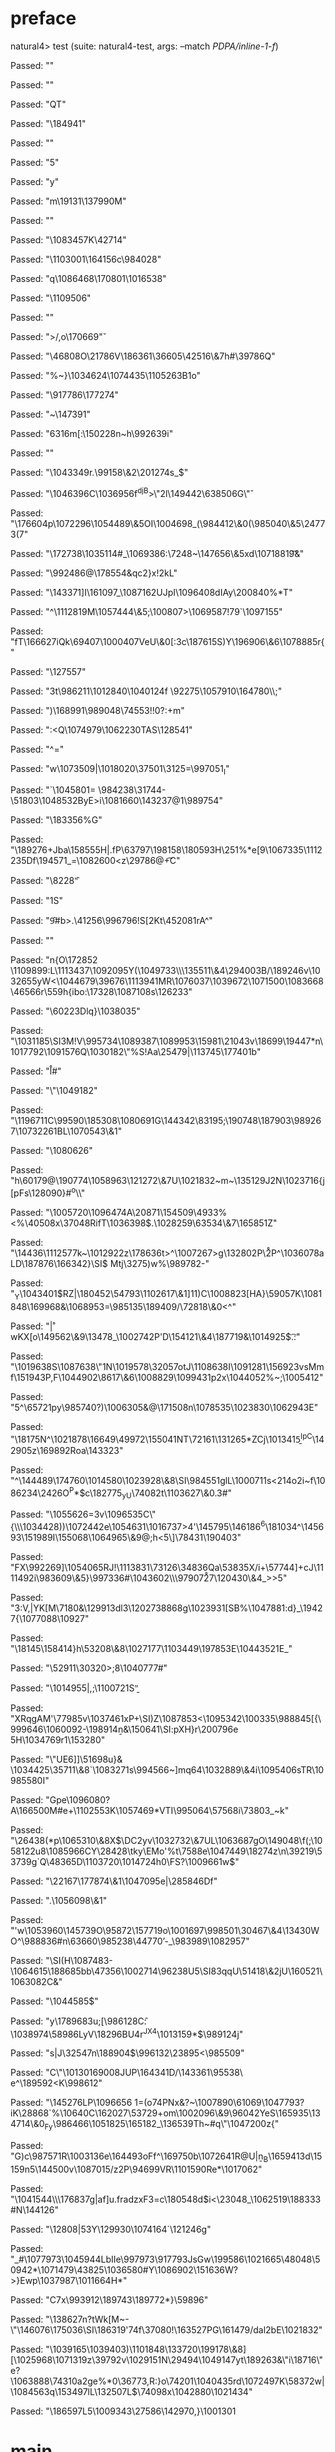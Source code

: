 * preface
:PROPERTIES:
:VISIBILITY: folded
:END:

natural4> test (suite: natural4-test, args: --match /PDPA/inline-1-f/)

Passed:
""

Passed:
""

Passed:
"QT"

Passed:
"\184941"

Passed:
""

Passed:
"5"

Passed:
"y"

Passed:
"m\19131\137990M"

Passed:
""

Passed:
"\1083457K\42714"

Passed:
"\1103001\ESC\164156c\984028"

Passed:
"q\1086468\170801\ACK\SUB\1016538\v\EOTe"

Passed:
"\FS\1109506\ACK"

Passed:
""

Passed:
">\EOTg/\EM,o\170669\v"

Passed:
"\46808O\21786V\DC1\186361\36605\CAN\42516\&7h#\39786Q"

Passed:
"%~}\DEL\1034624\US\ETXCr\1074435\1105263B\r\DC1o"

Passed:
"\917786\177274"

Passed:
"~\147391"

Passed:
"\t\46316m[:\SOMf\150228n~h\992639i"

Passed:
"\ESCa\EOTR"

Passed:
"\1043349r.\99158\&2\201274s_\r\140127$"

Passed:
"\1046396C\1036956f^djB>\"\DC2l\149442\63850\DEL6G\\v"

Passed:
"\176604p\1072296\1054489\&5OI\1004698_(\984412\&0\NAK(\CAN\985040\&5\NAK\24773(7"

Passed:
"\172738\1035114\US8#\DC4_\1069386:\7248~\147656\&5xd\ETB\1071881\t9&"

Passed:
"\992486@\ENQ\178554\DC2&qc2}x\DLE!2kL"

Passed:
"\143371]I\161097_\ACKM\1087162UJpI\EOTb\1096408dIAy\200840%*T"

Passed:
"^\1112819M\1057444\&5;\EOT\100807>\1069587!79\n`\1097155\SUBg\SYN"

Passed:
"fT\166627iQk\69407\1000407VeU\t\995591\&0[:3c\187615S)Y\196906\&6\1078885r{\n"

Passed:
"\127557"

Passed:
"\nJ\DC3t\986211\1012840\1040124f \92275\1057910\164780\\;\SOH"

Passed:
")\b\143968\168991\989048\74553!!0?:+m\RS3{\DC1"

Passed:
"\EOTy\994951\6202\RSh![\41691N\1019967Z\1105421="

Passed:
"e `\ESC\163228\v\29353"

Passed:
"b \170275#3"

Passed:
"\SOW2?\EOT\DC2s]zP\1021855#`\SOC\135035"

Passed:
""

Passed:
"\96720gSq\NAK\CAN\RS\US\vd\1049631y"

Passed:
"\1058908\DC1\EM"

Passed:
"\b8\987661\EM~i\23858\n?\137431\NULM&@\169508\&5\98186\ETBV\184926\1053984"

Passed:
"\DLE\6961(C3Q\14590FB;^d#\1089917?G"

Passed:
"\DC4<\33068\163436Z\1077252\155275v\ESCp\DC3O"

Passed:
"\NUL\989632Mt\STXf\SOH,0/\DEL\1077295W*lY"

Passed:
"\1095615\&4\33844\190205>\28557V\DC3|\1080684u\EOT\SYNb\SOH\vRz\SI\n\ENQ2O\FS?I\11269`\DC1s73\1044756I"

Passed:
"c\SYN x>n#\RS)\f\1006737N<iGW\EOT_}\USG\CANj"

Passed:
"\EOT\SOHnr:<Q\1074979\1062230TAS\DEL@\128541"

Passed:
"\EOT^="

Passed:
"w\1073509\US|\1018020\37501\3125=\ETX\STX\GS\997051\GS\FS_I"

Passed:
"\NAKV`\1045801= \984238\31744-\51803\1048532ByE>i\ETBkTR\1081660\143237@1\n\989754"

Passed:
"\183356%G\DLE"

Passed:
"\ESCP\189276+Jba\158555H\DC3|.fP\DEL\63797\DC1\198158\180593H\251%*e[9\1067335\1112235Df\194571_=\1082600<z\29786@\CAN\t+C"

Passed:
"\NAK\f\ETB\b\ENQ\8228\ACK\f"

Passed:
"\DC1S"

Passed:
"\DC4\f9\ETX0\DLEe#b>.\41256\SOHv\DLEb\996796!S\ESC2[\DC2Kt\45208\DC1rA^"

Passed:
""

Passed:
"n{O\172852 \1109899:L\1113437\1092095Y(\1049733\\\135511\&4\29400\FS3B/\189246v\1032655yW<\1044679\39676\ETB\1113941MR\1076037\ETB\EOT\1039672\EOT\1071500\1083668\46566r\559h{ibo:\17328\1087108s\126233"

Passed:
"\60223Dlq}\SOH\tj\1038035"

Passed:
"\GS\1031185\v\6973\SI\DC3M\ENQ\ETB!V\995734\1089387\1089953\15981\21043v\18699\19447*n\EMaug\EOTbnT\1017792\NAK\1091576Q\r\60425\1030182\"\b\US%S!Aa\25479|\113745\177401b"

Passed:
"l\r#"

Passed:
"\"\DC4\a\1049182"

Passed:
"\119671\r\1024705\US1C\99590\185308\EMu\1080691G\144342\83195\NUL;\190748\DEL5\187903\989267\STX\1073226\DC1BL\1070543\&1"

Passed:
"\b\1099757\1080626"

Passed:
"h\DLE\60179@\190774\1058963\121272\&7U\DC1\1021832~m\SO~\135129J\DC2N\1023716{j[pFs\128090}#^o\\"

Passed:
"\1005720\1096474A\20871\154509\ACK\4933\td\EOT%\DC4<\SOG%\40508x\37048RifT\DLE\1036398$.\1028259\63534\&7\165851Z"

Passed:
"\14436\ENQ\1112577k~\SOHr\1012922z\178636t\EOT>^\1007267>g\NAK\132802P\\r2P\CAN^\1036078aLD\187876\166342\DEL\CAN}\SI$ Mtj\SO\3275)w%\f\45203\989782-"

Passed:
"_Y\1043401$RZ|\180452\54793\1102617\&1]11)C\1008823[HA}\bU1\59057K\1081848\169968\EM8&\1068953=\985135\189409/\72818\&0<^\NUL\ESC"

Passed:
"\SO\RS\bq\ACK\FSv\r*|wKX[o\149562\&9\13478_\1002742P'D\154121\&4\187719&\ESCZ\EOT\1014925$\t.\SO\DEL\STX\SYN:\ETXo\ENQ\SUB"

Passed:
"\1019638S\1087638\"\DC1N\1019578\32057otJ\ESCx\FS\ACK\1108638I\1091281\n\156923vsMmf\151943P,F\FS\USyX\1044902\8617\&6\1008829\1099431p2x\1044052%\USJ~;\1005412"

Passed:
"5^\65721py\NULs\985740?)\tZ\1006305&@\171508n\1078535\1023830\1062943E"

Passed:
"\18175N^\1021878\16649\49972\155041NT\72161\131265*ZCj\1013415\STX\b^IpC\142905z\SUBV[\NAKGhk\1077309:u\162317\999012]0\169892Roa\143323"

Passed:
"^\ETB8\FS\144489\174760\NAK\ESCE\EM\1014580\NAK\1023928\&8\FS\SI\984551glL\1000711s<\b\2214o\DC2i\SUBw~f\1086234\2426O\ESC\n^P*$c\182775\GSR_yU\7408\DC2t\1103627\EMx\b\1044790\&0.3#"

Passed:
"\1055626\ACK=\DC3v\1096535C\"{\n\\\1034428))\ETXtfYb\1072442e\1054631\DC2\1016737>4'\145795\146186^6\181034^\145693\nGz\151989I\DEL7\155068\1064965\&9@\SO\ETB\RSD;h\SUB<5\\d\SOH\DLE]\78431\b\SOH\190403"

Passed:
"FX\992269\rj]\1054065RJ\ACK\EOT\EMf!\ETBf\1113831\73126\34836Qa\53835X/i+\57744\STX]\ACK+cJ\NUL\1111492i\983609\&5}\997336#\1043602\\\97907\r27\120430\&4_\ETB\CANr>>5"

Passed:
"3:V,|YK[M\RSQ77\a\DELf\NULI\7180\NUL&\129913dl3\120273\r\48868g\1023931\DC1[SB\DLET%\1047881:d}_\19427{\1077088\10927\n\ACKo"

Passed:
"\18145\158414}h\53208\&8\ETX\1027177\1103449\197853E\1044352\DC1E\ETB_"

Passed:
"\52911\SUB\STX\30320\DC1>\DC3\ENQ\STXoSkaj;8\1040777#\FS"

Passed:
"\SO3\1014955|\ESC,\ETX;\1100721S\CANs\b"

Passed:
"XRqgAM'\DC1\77985v\b\DC4\1037461xP+\SI)Z\ENQ\a15\1087853\USL\ENQ<\USn\1095342\100335\988845\DC4[{\999646\1060092-\198914n\SUBzl\b&\150641\SI:pXH}r\200796e 5H\1034769r1\153280"

Passed:
"\"UE6\GS]\EMQI\CAN]\51698u}& \ETB\NAKKJ\1034425\35711\&8`\RSM\1083271s\994566\FST\USa\EOT\GSL\ETBd\DLE~\STX]mq64\1032889\&4i\1095406sTR\NAK\1098558\NULR3\EM0I"

Passed:
"Gpe\ETXo\1096080?A\166500M#e+\DEL\1102553K\CAN\1057469*VTI\995064\57568i\73803\CAN_~k\ETB"

Passed:
"\26438(*p\SOH\1065310\&8X$\DC2yv\1032732\&7UL\1063687gO\149048\f(;\1058122u8\1085966CY\28428\tky\EMo'%t\7588e\1047449\18274z\n\39219\53739g`Q\48365D\1103720\1014724h0\FS?\1009661w$"

Passed:
"\22167\177874\&1\1047095e|\NUL\28584\DLEI\tz6Df"

Passed:
".\1056098\&1\ETB"

Passed:
"'w\1053960\ENQ\np\145739O\95872\157719o\1001697\998501\30467\&4\13430WO^\SO\EM\988836\f\1080771\CAN#n\63660\985238\44770\rq-_\983989\1082957"

Passed:
"\ETB\SI(H\SOX\1087483-\1064615\FS\188685bb\47356\1002714\96238U5\GS\SOH\SI83qqU\ESC\f\33555\51418\&2jU\SUB\160521\1063082C&\ETB"

Passed:
"\vih\1044585\SYNmF$\ACKjlG\vZ"

Passed:
"y\178968\ACK3u\FSdM;[\986128C\f:\1038974\58986LyV\DLE\18296BU\DC4r\fZ^JX4\1013159*\vC$\989124j"

Passed:
"s|J\32547n\188904$\996132\23895\ETX\NUL<\SOHav\985509\US"

Passed:
"C\"\al\1013016\b\19008JUP\164341D/\143361\USV\95538\\QJ e\DLE^\189592\SOH\STXa<K\998612"

Passed:
"\145276LP\1096656 1=(o7\EMnY\DC4PNx&\ACK?\FS~\1007890\61069\1047793?iK\28868`%\10640C\162027\53729+om\DEL\1002096\&9\96042YeS\165935\134714\&0_Fy\986466\bI\SOHdu\NAK\1051825\165182_\136539Th~#q\"\1047200z{"

Passed:
"G)c\987571R\ESC\1003136e\164493oFf^\169750b\1072641R@U\DC4|n\b_B\165941\DC3d\15159n5\144500v\RS*\tr 5\1087015/z2P\94699VR\1101590Re*\1017062\ACK"

Passed:
"\US\1041544\\\CAN\NULt\176837g|af\tq]u\EMO\FSg.fradzxF3\ACKWs=c\180548d$i\GS<\23048_\1062519\188333#N\144126\ACK\b\199854\DLE"

Passed:
"\RS\12808\t\1090657|5\EM\DC3Y\129930\1074164`\121246g"

Passed:
"_#\1077973\1045944LbIIe\997973\917793JsGw\199586\1021665\48048\50942*\1071479\43825\1036580\ESC\NAK#Y\SYNJ\STXh\1086902\151636W?>}Ewp\1037987\1011664H*"

Passed:
"C7x\993912\tN\189743\189772*}\59896"

Passed:
"\138627n\nXl3?tWk[M~-\"\146076\175036\SI\186319'74f\37080!\EOTD\163527PG\161479\DC2\ETXkH[\994875*jK"

Passed:
"\1100250B\16835sk+\ETXFwe\SIF\1037930\&8\v%\25367l1\5206\SOovkT\EOT4\121160\67141\1061274@9\STX_\1058474A'x\98708m0W\1081237H\CAN\13090"

Passed:
"\EMj\1022139#Pj\STXsC0VjD\RS\\adD!0!;\STX\120511T\136690#\61931U\45392\SYN\160609\2432\ETX\99441\n\n\DC2W\np\993234S\SUB\1002535\&7O\73969\156791B\DC3`k\1086438\1061724\44086\NUL@\GSv8\167703x\184302\992798Z\DC36\r<Ka\US\1083804S&O\8555Tk6\1082118j]/dal\DC2bE\1021832"

Passed:
"\DEL\SYNkw\1039165\1039403\DELp)\1101848\133720\199178\&8][\1025968\1071319z\39792v\fT\1029151N\29494\1049147yt\EMM\189263&\"i\18716\"e?\1063888\74310a\DC2ge%*0\36773,R\NAK:}o\a\74201\1040435rd\1072497K\58372w\EMn0|\1084563q\RS\ENQXn\153497lL\132507L$\DC2\DC4\74098x\1042880\SYN\1021434"

Passed:
"\186597L5\n\1009343\27586\142970,}\1001301\NAK[\\\SI\EM\DC3\97115$Y`b"

+++ OK, passed 100 tests.
* Tokens
[GoDeeper,Other "Bad",UnDeeper,Means,GoDeeper,Other "any",GoDeeper,Other "unauthorised",GoDeeper,GoDeeper,GoDeeper,Other "access",UnDeeper,Or,GoDeeper,Other "use",UnDeeper,Or,GoDeeper,Other "disclosure",UnDeeper,Or,GoDeeper,Other "copying",UnDeeper,Or,GoDeeper,Other "modification",UnDeeper,Or,GoDeeper,Other "disposal",UnDeeper,UnDeeper,UnDeeper,Other "of personal data",UnDeeper,UnDeeper]
* main
:PROPERTIES:
:VISIBILITY: children
:END:

** / |<|                                                                                                                :1_2:GoDeeper:
** / |<* starting                                                                                                       :1_2:GoDeeper:
** / $*|                                                                                                                :1_2:GoDeeper:
*** / |>>                                                                                                              :1_2:GoDeeper:
**** / |>>/recurse                                                                                                    :1_2:GoDeeper:
***** / |>>                                                                                                           :1_2:Other "Bad":
****** / |>>/recurse                                                                                                 :1_2:Other "Bad":
****** / |>>/base                                                                                                    :1_2:Other "Bad":
******* / subject slMultiTerm                                                                                       :1_2:Other "Bad":
******** / slMultiTerm                                                                                             :1_2:Other "Bad":
********* / |:| some                                                                                              :1_2:Other "Bad":
********** / |:| base parser                                                                                     :1_2:Other "Bad":
********** \ |:| base parser has returned ("Bad",0)                                                               :2_2:UnDeeper:
********** / |:| deeper                                                                                           :2_2:UnDeeper:
*********** / |:| some GoDeeper                                                                                  :2_2:UnDeeper:
********** / |:| noMore                                                                                           :2_2:UnDeeper:
********** \ |:| noMore has returned ([],0)                                                                       :2_2:UnDeeper:
********* \ |:| some has returned (["Bad"],0)                                                                      :2_2:UnDeeper:
******** \ slMultiTerm has returned (["Bad"],0)                                                                     :2_2:UnDeeper:
******* \ subject slMultiTerm has returned (["Bad"],0)                                                               :2_2:UnDeeper:
******* / |>>/base got ["Bad"]                                                                                       :2_2:UnDeeper:
****** \ |>>/base has returned (["Bad"],0)                                                                            :2_2:UnDeeper:
***** \ |>> has returned (["Bad"],0)                                                                                   :2_2:UnDeeper:
**** \ |>>/recurse has returned (["Bad"],1)                                                                             :2_2:UnDeeper:
*** \ |>> has returned (["Bad"],1)                                                                                       :2_2:UnDeeper:
** \ $*| has returned (["Bad"],1)                                                                                         :2_2:UnDeeper:
** / |<*/recurse                                                                                                          :2_2:UnDeeper:
** / |<*/recurse matched 1 UnDeepers, then got Means with -1 UnDeepers pending                                          :2_2:GoDeeper:
** / |<*/parent returning Means with 0 UnDeepers pending                                                                :2_2:GoDeeper:
** / made it to pBSR                                                                                                    :2_2:GoDeeper:
*** / pBSR                                                                                                             :2_2:GoDeeper:
**** / pBSR inner                                                                                                     :2_2:GoDeeper:
***** / term p                                                                                                       :2_2:GoDeeper:
****** / term p/1a:label directly above                                                                             :2_2:GoDeeper:
******* / $*|                                                                                                      :2_2:GoDeeper:
******** / |:| some                                                                                               :2_2:GoDeeper:
********* / |:| base parser                                                                                      :2_2:GoDeeper:
********** / pNumAsText                                                                                         :2_2:GoDeeper:
****** / term p/b:label to the left of line below, with EOL                                                         :2_2:GoDeeper:
******* / |:| some                                                                                                 :2_2:GoDeeper:
******** / |:| base parser                                                                                        :2_2:GoDeeper:
********* / pNumAsText                                                                                           :2_2:GoDeeper:
****** / term p/notLabelTerm                                                                                        :2_2:GoDeeper:
******* / term p/2:someIndentation expr p                                                                          :2_2:GoDeeper:
******** / someIndentation                                                                                        :2_2:GoDeeper:
********* / myindented: consuming GoDeeper                                                                       :2_2:GoDeeper:
********* \ myindented: consuming GoDeeper has returned GoDeeper                                                  :2_2:Other "any":
********* / manyIndentation/leaf?                                                                                 :2_2:Other "any":
********** / term p                                                                                              :2_2:Other "any":
*********** / term p/1a:label directly above                                                                    :2_2:Other "any":
************ / $*|                                                                                             :2_2:Other "any":
************* / |:| some                                                                                      :2_2:Other "any":
************** / |:| base parser                                                                             :2_2:Other "any":
************** \ |:| base parser has returned ("any",0)                                                       :2_3:GoDeeper:
************** / |:| deeper                                                                                   :2_3:GoDeeper:
*************** / |:| some GoDeeper                                                                          :2_3:GoDeeper:
*************** \ |:| some GoDeeper has returned [GoDeeper]                                                   :2_3:Other "unau:
*************** / |:| some                                                                                    :2_3:Other "unau:
**************** / |:| base parser                                                                           :2_3:Other "unau:
**************** \ |:| base parser has returned ("unauthorised",0)                                            :2_4:GoDeeper:
**************** / |:| deeper                                                                                 :2_4:GoDeeper:
***************** / |:| some GoDeeper                                                                        :2_4:GoDeeper:
***************** \ |:| some GoDeeper has returned [GoDeeper,GoDeeper,GoDeeper]                                   :2_6:Other "acce:
***************** / |:| some                                                                                      :2_6:Other "acce:
****************** / |:| base parser                                                                             :2_6:Other "acce:
****************** \ |:| base parser has returned ("access",0)                                                    :3_6:UnDeeper:
****************** / |:| deeper                                                                                   :3_6:UnDeeper:
******************* / |:| some GoDeeper                                                                          :3_6:UnDeeper:
****************** / |:| noMore                                                                                   :3_6:UnDeeper:
****************** \ |:| noMore has returned ([],0)                                                               :3_6:UnDeeper:
***************** \ |:| some has returned (["access"],0)                                                           :3_6:UnDeeper:
**************** \ |:| deeper has returned (["access"],3)                                                           :3_6:UnDeeper:
*************** \ |:| some has returned (["unauthorised","access"],3)                                                :3_6:UnDeeper:
************** \ |:| deeper has returned (["unauthorised","access"],4)                                                :3_6:UnDeeper:
************* \ |:| some has returned (["any","unauthorised","access"],4)                                              :3_6:UnDeeper:
************* / pNumAsText                                                                                             :3_6:UnDeeper:
*********** / term p/b:label to the left of line below, with EOL                                                :2_2:Other "any":
************ / |:| some                                                                                        :2_2:Other "any":
************* / |:| base parser                                                                               :2_2:Other "any":
************* \ |:| base parser has returned ("any",0)                                                         :2_3:GoDeeper:
************* / |:| deeper                                                                                     :2_3:GoDeeper:
************** / |:| some GoDeeper                                                                            :2_3:GoDeeper:
************** \ |:| some GoDeeper has returned [GoDeeper]                                                     :2_3:Other "unau:
************** / |:| some                                                                                      :2_3:Other "unau:
*************** / |:| base parser                                                                             :2_3:Other "unau:
*************** \ |:| base parser has returned ("unauthorised",0)                                              :2_4:GoDeeper:
*************** / |:| deeper                                                                                   :2_4:GoDeeper:
**************** / |:| some GoDeeper                                                                          :2_4:GoDeeper:
**************** \ |:| some GoDeeper has returned [GoDeeper,GoDeeper,GoDeeper]                                     :2_6:Other "acce:
**************** / |:| some                                                                                        :2_6:Other "acce:
***************** / |:| base parser                                                                               :2_6:Other "acce:
***************** \ |:| base parser has returned ("access",0)                                                      :3_6:UnDeeper:
***************** / |:| deeper                                                                                     :3_6:UnDeeper:
****************** / |:| some GoDeeper                                                                            :3_6:UnDeeper:
***************** / |:| noMore                                                                                     :3_6:UnDeeper:
***************** \ |:| noMore has returned ([],0)                                                                 :3_6:UnDeeper:
**************** \ |:| some has returned (["access"],0)                                                             :3_6:UnDeeper:
*************** \ |:| deeper has returned (["access"],3)                                                             :3_6:UnDeeper:
************** \ |:| some has returned (["unauthorised","access"],3)                                                  :3_6:UnDeeper:
************* \ |:| deeper has returned (["unauthorised","access"],4)                                                  :3_6:UnDeeper:
************ \ |:| some has returned (["any","unauthorised","access"],4)                                                :3_6:UnDeeper:
************ / undeepers                                                                                                :3_6:UnDeeper:
************* / sameLine/undeepers: reached end of line; now need to clear 4 UnDeepers                                 :3_6:UnDeeper:
*********** / term p/notLabelTerm                                                                               :2_2:Other "any":
************ / term p/2:someIndentation expr p                                                                 :2_2:Other "any":
************* / someIndentation                                                                               :2_2:Other "any":
************** / myindented: consuming GoDeeper                                                              :2_2:Other "any":
************ / term p/3:plain p                                                                                :2_2:Other "any":
************* / pRelPred                                                                                      :2_2:Other "any":
************** / slRelPred                                                                                   :2_2:Other "any":
*************** / RPConstraint                                                                              :2_2:Other "any":
**************** / $*|                                                                                     :2_2:Other "any":
***************** / slMultiTerm                                                                           :2_2:Other "any":
****************** / |:| some                                                                            :2_2:Other "any":
******************* / |:| base parser                                                                   :2_2:Other "any":
******************* \ |:| base parser has returned ("any",0)                                             :2_3:GoDeeper:
******************* / |:| deeper                                                                         :2_3:GoDeeper:
******************** / |:| some GoDeeper                                                                :2_3:GoDeeper:
******************** \ |:| some GoDeeper has returned [GoDeeper]                                         :2_3:Other "unau:
******************** / |:| some                                                                          :2_3:Other "unau:
********************* / |:| base parser                                                                 :2_3:Other "unau:
********************* \ |:| base parser has returned ("unauthorised",0)                                  :2_4:GoDeeper:
********************* / |:| deeper                                                                       :2_4:GoDeeper:
********************** / |:| some GoDeeper                                                              :2_4:GoDeeper:
********************** \ |:| some GoDeeper has returned [GoDeeper,GoDeeper,GoDeeper]                         :2_6:Other "acce:
********************** / |:| some                                                                            :2_6:Other "acce:
*********************** / |:| base parser                                                                   :2_6:Other "acce:
*********************** \ |:| base parser has returned ("access",0)                                          :3_6:UnDeeper:
*********************** / |:| deeper                                                                         :3_6:UnDeeper:
************************ / |:| some GoDeeper                                                                :3_6:UnDeeper:
*********************** / |:| noMore                                                                         :3_6:UnDeeper:
*********************** \ |:| noMore has returned ([],0)                                                     :3_6:UnDeeper:
********************** \ |:| some has returned (["access"],0)                                                 :3_6:UnDeeper:
********************* \ |:| deeper has returned (["access"],3)                                                 :3_6:UnDeeper:
******************** \ |:| some has returned (["unauthorised","access"],3)                                      :3_6:UnDeeper:
******************* \ |:| deeper has returned (["unauthorised","access"],4)                                      :3_6:UnDeeper:
****************** \ |:| some has returned (["any","unauthorised","access"],4)                                    :3_6:UnDeeper:
***************** \ slMultiTerm has returned (["any","unauthorised","access"],4)                                   :3_6:UnDeeper:
**************** \ $*| has returned (["any","unauthorised","access"],4)                                             :3_6:UnDeeper:
**************** / |>| calling $>>                                                                                  :3_6:UnDeeper:
***************** / $>>                                                                                            :3_6:UnDeeper:
****************** / $>>/recurse                                                                                  :3_6:UnDeeper:
****************** / $>>/base                                                                                     :3_6:UnDeeper:
*************** / RPBoolStructR                                                                             :2_2:Other "any":
**************** / $*|                                                                                     :2_2:Other "any":
***************** / slMultiTerm                                                                           :2_2:Other "any":
****************** / |:| some                                                                            :2_2:Other "any":
******************* / |:| base parser                                                                   :2_2:Other "any":
******************* \ |:| base parser has returned ("any",0)                                             :2_3:GoDeeper:
******************* / |:| deeper                                                                         :2_3:GoDeeper:
******************** / |:| some GoDeeper                                                                :2_3:GoDeeper:
******************** \ |:| some GoDeeper has returned [GoDeeper]                                         :2_3:Other "unau:
******************** / |:| some                                                                          :2_3:Other "unau:
********************* / |:| base parser                                                                 :2_3:Other "unau:
********************* \ |:| base parser has returned ("unauthorised",0)                                  :2_4:GoDeeper:
********************* / |:| deeper                                                                       :2_4:GoDeeper:
********************** / |:| some GoDeeper                                                              :2_4:GoDeeper:
********************** \ |:| some GoDeeper has returned [GoDeeper,GoDeeper,GoDeeper]                         :2_6:Other "acce:
********************** / |:| some                                                                            :2_6:Other "acce:
*********************** / |:| base parser                                                                   :2_6:Other "acce:
*********************** \ |:| base parser has returned ("access",0)                                          :3_6:UnDeeper:
*********************** / |:| deeper                                                                         :3_6:UnDeeper:
************************ / |:| some GoDeeper                                                                :3_6:UnDeeper:
*********************** / |:| noMore                                                                         :3_6:UnDeeper:
*********************** \ |:| noMore has returned ([],0)                                                     :3_6:UnDeeper:
********************** \ |:| some has returned (["access"],0)                                                 :3_6:UnDeeper:
********************* \ |:| deeper has returned (["access"],3)                                                 :3_6:UnDeeper:
******************** \ |:| some has returned (["unauthorised","access"],3)                                      :3_6:UnDeeper:
******************* \ |:| deeper has returned (["unauthorised","access"],4)                                      :3_6:UnDeeper:
****************** \ |:| some has returned (["any","unauthorised","access"],4)                                    :3_6:UnDeeper:
***************** \ slMultiTerm has returned (["any","unauthorised","access"],4)                                   :3_6:UnDeeper:
**************** \ $*| has returned (["any","unauthorised","access"],4)                                             :3_6:UnDeeper:
**************** / |>| calling $>>                                                                                  :3_6:UnDeeper:
***************** / $>>                                                                                            :3_6:UnDeeper:
****************** / $>>/recurse                                                                                  :3_6:UnDeeper:
****************** / $>>/base                                                                                     :3_6:UnDeeper:
*************** / RPMT                                                                                      :2_2:Other "any":
**************** / $*|                                                                                     :2_2:Other "any":
***************** / slAKA                                                                                 :2_2:Other "any":
****************** / $*|                                                                                 :2_2:Other "any":
******************* / slAKA base                                                                        :2_2:Other "any":
******************** / slMultiTerm                                                                     :2_2:Other "any":
********************* / |:| some                                                                      :2_2:Other "any":
********************** / |:| base parser                                                             :2_2:Other "any":
********************** \ |:| base parser has returned ("any",0)                                       :2_3:GoDeeper:
********************** / |:| deeper                                                                   :2_3:GoDeeper:
*********************** / |:| some GoDeeper                                                          :2_3:GoDeeper:
*********************** \ |:| some GoDeeper has returned [GoDeeper]                                   :2_3:Other "unau:
*********************** / |:| some                                                                    :2_3:Other "unau:
************************ / |:| base parser                                                           :2_3:Other "unau:
************************ \ |:| base parser has returned ("unauthorised",0)                            :2_4:GoDeeper:
************************ / |:| deeper                                                                 :2_4:GoDeeper:
************************* / |:| some GoDeeper                                                        :2_4:GoDeeper:
************************* \ |:| some GoDeeper has returned [GoDeeper,GoDeeper,GoDeeper]                   :2_6:Other "acce:
************************* / |:| some                                                                      :2_6:Other "acce:
************************** / |:| base parser                                                             :2_6:Other "acce:
************************** \ |:| base parser has returned ("access",0)                                    :3_6:UnDeeper:
************************** / |:| deeper                                                                   :3_6:UnDeeper:
*************************** / |:| some GoDeeper                                                          :3_6:UnDeeper:
************************** / |:| noMore                                                                   :3_6:UnDeeper:
************************** \ |:| noMore has returned ([],0)                                               :3_6:UnDeeper:
************************* \ |:| some has returned (["access"],0)                                           :3_6:UnDeeper:
************************ \ |:| deeper has returned (["access"],3)                                           :3_6:UnDeeper:
*********************** \ |:| some has returned (["unauthorised","access"],3)                                :3_6:UnDeeper:
********************** \ |:| deeper has returned (["unauthorised","access"],4)                                :3_6:UnDeeper:
********************* \ |:| some has returned (["any","unauthorised","access"],4)                              :3_6:UnDeeper:
******************** \ slMultiTerm has returned (["any","unauthorised","access"],4)                             :3_6:UnDeeper:
******************* \ slAKA base has returned (["any","unauthorised","access"],4)                                :3_6:UnDeeper:
****************** \ $*| has returned (["any","unauthorised","access"],4)                                         :3_6:UnDeeper:
****************** / |>>                                                                                          :3_6:UnDeeper:
******************* / |>>/recurse                                                                                :3_6:UnDeeper:
******************* / |>>/base                                                                                   :3_6:UnDeeper:
******************** / slAKA optional akapart                                                                   :3_6:UnDeeper:
********************* / |?| optional something                                                                 :3_6:UnDeeper:
********************** / |>>                                                                                  :3_6:UnDeeper:
*********************** / |>>/recurse                                                                        :3_6:UnDeeper:
*********************** / |>>/base                                                                           :3_6:UnDeeper:
************************ / PAKA/akapart                                                                     :3_6:UnDeeper:
************************* / $>|                                                                            :3_6:UnDeeper:
************************** / Aka Token                                                                    :3_6:UnDeeper:
********************* \ |?| optional something has returned (Nothing,0)                                        :3_6:UnDeeper:
******************** \ slAKA optional akapart has returned (Nothing,0)                                          :3_6:UnDeeper:
******************** / |>>/base got Nothing                                                                     :3_6:UnDeeper:
******************* \ |>>/base has returned (Nothing,0)                                                          :3_6:UnDeeper:
****************** \ |>> has returned (Nothing,0)                                                                 :3_6:UnDeeper:
****************** / |>>                                                                                          :3_6:UnDeeper:
******************* / |>>/recurse                                                                                :3_6:UnDeeper:
******************* / |>>/base                                                                                   :3_6:UnDeeper:
******************** / slAKA optional typically                                                                 :3_6:UnDeeper:
********************* / |?| optional something                                                                 :3_6:UnDeeper:
********************** / |>>                                                                                  :3_6:UnDeeper:
*********************** / |>>/recurse                                                                        :3_6:UnDeeper:
*********************** / |>>/base                                                                           :3_6:UnDeeper:
************************ / typically                                                                        :3_6:UnDeeper:
************************* / $>|                                                                            :3_6:UnDeeper:
********************* \ |?| optional something has returned (Nothing,0)                                        :3_6:UnDeeper:
******************** \ slAKA optional typically has returned (Nothing,0)                                        :3_6:UnDeeper:
******************** / |>>/base got Nothing                                                                     :3_6:UnDeeper:
******************* \ |>>/base has returned (Nothing,0)                                                          :3_6:UnDeeper:
****************** \ |>> has returned (Nothing,0)                                                                 :3_6:UnDeeper:
****************** / slAKA: proceeding after base and entityalias are retrieved ...                               :3_6:UnDeeper:
****************** / pAKA: entityalias = Nothing                                                                  :3_6:UnDeeper:
***************** \ slAKA has returned (["any","unauthorised","access"],4)                                         :3_6:UnDeeper:
**************** \ $*| has returned (["any","unauthorised","access"],4)                                             :3_6:UnDeeper:
*************** \ RPMT has returned (RPMT ["any","unauthorised","access"],4)                                         :3_6:UnDeeper:
************** \ slRelPred has returned (RPMT ["any","unauthorised","access"],4)                                      :3_6:UnDeeper:
************** / undeepers                                                                                            :3_6:UnDeeper:
*************** / sameLine/undeepers: reached end of line; now need to clear 4 UnDeepers                             :3_6:UnDeeper:
********* / manyIndentation/deeper; calling someIndentation                                                       :2_2:Other "any":
********** / someIndentation                                                                                     :2_2:Other "any":
*********** / myindented: consuming GoDeeper                                                                    :2_2:Other "any":
******* / term p/3:plain p                                                                                         :2_2:GoDeeper:
******** / pRelPred                                                                                               :2_2:GoDeeper:
********* / slRelPred                                                                                            :2_2:GoDeeper:
********** / RPConstraint                                                                                       :2_2:GoDeeper:
*********** / $*|                                                                                              :2_2:GoDeeper:
************ / slMultiTerm                                                                                    :2_2:GoDeeper:
************* / |:| some                                                                                     :2_2:GoDeeper:
************** / |:| base parser                                                                            :2_2:GoDeeper:
*************** / pNumAsText                                                                               :2_2:GoDeeper:
********** / RPBoolStructR                                                                                      :2_2:GoDeeper:
*********** / $*|                                                                                              :2_2:GoDeeper:
************ / slMultiTerm                                                                                    :2_2:GoDeeper:
************* / |:| some                                                                                     :2_2:GoDeeper:
************** / |:| base parser                                                                            :2_2:GoDeeper:
*************** / pNumAsText                                                                               :2_2:GoDeeper:
********** / RPMT                                                                                               :2_2:GoDeeper:
*********** / $*|                                                                                              :2_2:GoDeeper:
************ / slAKA                                                                                          :2_2:GoDeeper:
************* / $*|                                                                                          :2_2:GoDeeper:
************** / slAKA base                                                                                 :2_2:GoDeeper:
*************** / slMultiTerm                                                                              :2_2:GoDeeper:
**************** / |:| some                                                                               :2_2:GoDeeper:
***************** / |:| base parser                                                                      :2_2:GoDeeper:
****************** / pNumAsText                                                                         :2_2:GoDeeper:
**** / withPrePost                                                                                                    :2_2:GoDeeper:
***** / expectUnDeepers                                                                                              :2_2:GoDeeper:
****** / pNumAsText                                                                                                 :2_2:GoDeeper:
****** / pNumAsText                                                                                                   :2_3:GoDeeper:
****** / pNumAsText                                                                                                     :2_4:GoDeeper:
****** / pNumAsText                                                                                                       :2_5:GoDeeper:
****** / pNumAsText                                                                                                         :2_6:GoDeeper:
****** / ignoring ["GD","any","GD","unauthorised","GD","GD","GD","access"]                                                 :3_5:Or:
**** / $*|                                                                                                            :2_2:GoDeeper:
***** / pre part                                                                                                     :2_2:GoDeeper:
****** / aboveNextLineKeyword                                                                                        :2_2:Other "any":
******* / |<|                                                                                                       :2_2:Other "any":
******* / |<* starting                                                                                              :2_2:Other "any":
******* / ->| trying to consume 1 GoDeepers                                                                         :2_2:Other "any":
******* / $*|                                                                                                       :2_2:Other "any":
******* \ $*| has returned ((),0)                                                                                   :2_2:Other "any":
****** / /*= lookAhead failed, delegating to plain /+=                                                               :2_2:Other "any":
****** / aboveNextLineKeyword                                                                                         :2_3:GoDeeper:
******* / |<|                                                                                                        :2_3:GoDeeper:
******* / |<* starting                                                                                               :2_3:GoDeeper:
******* / ->| trying to consume 1 GoDeepers                                                                          :2_3:GoDeeper:
******* / $*|                                                                                                        :2_3:GoDeeper:
******* \ $*| has returned ((),0)                                                                                    :2_3:GoDeeper:
******* / ->| success                                                                                                 :2_3:Other "unau:
******* / |>>                                                                                                         :2_3:Other "unau:
******** / |>>/recurse                                                                                               :2_3:Other "unau:
******** / |>>/base                                                                                                  :2_3:Other "unau:
********* / slMultiTerm                                                                                             :2_3:Other "unau:
********** / |:| some                                                                                              :2_3:Other "unau:
*********** / |:| base parser                                                                                     :2_3:Other "unau:
*********** \ |:| base parser has returned ("unauthorised",0)                                                      :2_4:GoDeeper:
*********** / |:| deeper                                                                                           :2_4:GoDeeper:
************ / |:| some GoDeeper                                                                                  :2_4:GoDeeper:
************ \ |:| some GoDeeper has returned [GoDeeper,GoDeeper,GoDeeper]                                             :2_6:Other "acce:
************ / |:| some                                                                                                :2_6:Other "acce:
************* / |:| base parser                                                                                       :2_6:Other "acce:
************* \ |:| base parser has returned ("access",0)                                                              :3_6:UnDeeper:
************* / |:| deeper                                                                                             :3_6:UnDeeper:
************** / |:| some GoDeeper                                                                                    :3_6:UnDeeper:
************* / |:| noMore                                                                                             :3_6:UnDeeper:
************* \ |:| noMore has returned ([],0)                                                                         :3_6:UnDeeper:
************ \ |:| some has returned (["access"],0)                                                                     :3_6:UnDeeper:
*********** \ |:| deeper has returned (["access"],3)                                                                     :3_6:UnDeeper:
********** \ |:| some has returned (["unauthorised","access"],3)                                                          :3_6:UnDeeper:
********* \ slMultiTerm has returned (["unauthorised","access"],3)                                                         :3_6:UnDeeper:
********* / |>>/base got ["unauthorised","access"]                                                                         :3_6:UnDeeper:
******** \ |>>/base has returned (["unauthorised","access"],3)                                                              :3_6:UnDeeper:
******* \ |>> has returned (["unauthorised","access"],3)                                                                     :3_6:UnDeeper:
******* / |<*/recurse                                                                                                        :3_6:UnDeeper:
******* / |<*/recurse matched 1 UnDeepers, then got Or with -1 UnDeepers pending                                           :3_6:GoDeeper:
******* / |<*/parent returning Or with 3 UnDeepers pending                                                                 :3_6:GoDeeper:
****** \ aboveNextLineKeyword has returned ((["unauthorised","access"],Or),3)                                               :3_6:GoDeeper:
****** / got back toreturn=(["unauthorised","access"],Or) with n=3; maxDepth=1; guard is n < maxDepth = False               :3_6:GoDeeper:
****** / /*= lookAhead failed, delegating to plain /+=                                                                :2_3:GoDeeper:
****** / aboveNextLineKeyword                                                                                          :2_3:Other "unau:
******* / |<|                                                                                                         :2_3:Other "unau:
******* / |<* starting                                                                                                :2_3:Other "unau:
******* / ->| trying to consume 1 GoDeepers                                                                           :2_3:Other "unau:
******* / $*|                                                                                                         :2_3:Other "unau:
******* \ $*| has returned ((),0)                                                                                     :2_3:Other "unau:
****** / /*= lookAhead failed, delegating to plain /+=                                                                 :2_3:Other "unau:
****** / aboveNextLineKeyword                                                                                           :2_4:GoDeeper:
******* / |<|                                                                                                          :2_4:GoDeeper:
******* / |<* starting                                                                                                 :2_4:GoDeeper:
******* / ->| trying to consume 1 GoDeepers                                                                            :2_4:GoDeeper:
******* / $*|                                                                                                          :2_4:GoDeeper:
******* \ $*| has returned ((),0)                                                                                      :2_4:GoDeeper:
******* / ->| success                                                                                                    :2_5:GoDeeper:
******* / |>>                                                                                                            :2_5:GoDeeper:
******** / |>>/recurse                                                                                                  :2_5:GoDeeper:
********* / |>>                                                                                                          :2_6:GoDeeper:
********** / |>>/recurse                                                                                                :2_6:GoDeeper:
*********** / |>>                                                                                                       :2_6:Other "acce:
************ / |>>/recurse                                                                                             :2_6:Other "acce:
************ / |>>/base                                                                                                :2_6:Other "acce:
************* / slMultiTerm                                                                                           :2_6:Other "acce:
************** / |:| some                                                                                            :2_6:Other "acce:
*************** / |:| base parser                                                                                   :2_6:Other "acce:
*************** \ |:| base parser has returned ("access",0)                                                          :3_6:UnDeeper:
*************** / |:| deeper                                                                                         :3_6:UnDeeper:
**************** / |:| some GoDeeper                                                                                :3_6:UnDeeper:
*************** / |:| noMore                                                                                         :3_6:UnDeeper:
*************** \ |:| noMore has returned ([],0)                                                                     :3_6:UnDeeper:
************** \ |:| some has returned (["access"],0)                                                                 :3_6:UnDeeper:
************* \ slMultiTerm has returned (["access"],0)                                                                :3_6:UnDeeper:
************* / |>>/base got ["access"]                                                                                :3_6:UnDeeper:
************ \ |>>/base has returned (["access"],0)                                                                     :3_6:UnDeeper:
*********** \ |>> has returned (["access"],0)                                                                            :3_6:UnDeeper:
********** \ |>>/recurse has returned (["access"],1)                                                                      :3_6:UnDeeper:
********* \ |>> has returned (["access"],1)                                                                                :3_6:UnDeeper:
******** \ |>>/recurse has returned (["access"],2)                                                                          :3_6:UnDeeper:
******* \ |>> has returned (["access"],2)                                                                                    :3_6:UnDeeper:
******* / |<*/recurse                                                                                                        :3_6:UnDeeper:
******* / |<*/recurse matched 1 UnDeepers, then got Or with -1 UnDeepers pending                                           :3_6:GoDeeper:
******* / |<*/parent returning Or with 2 UnDeepers pending                                                                 :3_6:GoDeeper:
****** \ aboveNextLineKeyword has returned ((["access"],Or),2)                                                              :3_6:GoDeeper:
****** / got back toreturn=(["access"],Or) with n=2; maxDepth=1; guard is n < maxDepth = False                              :3_6:GoDeeper:
****** / /*= lookAhead failed, delegating to plain /+=                                                                  :2_4:GoDeeper:
****** / aboveNextLineKeyword                                                                                             :2_5:GoDeeper:
******* / |<|                                                                                                            :2_5:GoDeeper:
******* / |<* starting                                                                                                   :2_5:GoDeeper:
******* / ->| trying to consume 1 GoDeepers                                                                              :2_5:GoDeeper:
******* / $*|                                                                                                            :2_5:GoDeeper:
******* \ $*| has returned ((),0)                                                                                        :2_5:GoDeeper:
******* / ->| success                                                                                                      :2_6:GoDeeper:
******* / |>>                                                                                                              :2_6:GoDeeper:
******** / |>>/recurse                                                                                                    :2_6:GoDeeper:
********* / |>>                                                                                                           :2_6:Other "acce:
********** / |>>/recurse                                                                                                 :2_6:Other "acce:
********** / |>>/base                                                                                                    :2_6:Other "acce:
*********** / slMultiTerm                                                                                               :2_6:Other "acce:
************ / |:| some                                                                                                :2_6:Other "acce:
************* / |:| base parser                                                                                       :2_6:Other "acce:
************* \ |:| base parser has returned ("access",0)                                                              :3_6:UnDeeper:
************* / |:| deeper                                                                                             :3_6:UnDeeper:
************** / |:| some GoDeeper                                                                                    :3_6:UnDeeper:
************* / |:| noMore                                                                                             :3_6:UnDeeper:
************* \ |:| noMore has returned ([],0)                                                                         :3_6:UnDeeper:
************ \ |:| some has returned (["access"],0)                                                                     :3_6:UnDeeper:
*********** \ slMultiTerm has returned (["access"],0)                                                                    :3_6:UnDeeper:
*********** / |>>/base got ["access"]                                                                                    :3_6:UnDeeper:
********** \ |>>/base has returned (["access"],0)                                                                         :3_6:UnDeeper:
********* \ |>> has returned (["access"],0)                                                                                :3_6:UnDeeper:
******** \ |>>/recurse has returned (["access"],1)                                                                          :3_6:UnDeeper:
******* \ |>> has returned (["access"],1)                                                                                    :3_6:UnDeeper:
******* / |<*/recurse                                                                                                        :3_6:UnDeeper:
******* / |<*/recurse matched 1 UnDeepers, then got Or with -1 UnDeepers pending                                           :3_6:GoDeeper:
******* / |<*/parent returning Or with 1 UnDeepers pending                                                                 :3_6:GoDeeper:
****** \ aboveNextLineKeyword has returned ((["access"],Or),1)                                                              :3_6:GoDeeper:
****** / got back toreturn=(["access"],Or) with n=1; maxDepth=1; guard is n < maxDepth = False                              :3_6:GoDeeper:
****** / /*= lookAhead failed, delegating to plain /+=                                                                    :2_5:GoDeeper:
****** / aboveNextLineKeyword                                                                                               :2_6:GoDeeper:
******* / |<|                                                                                                              :2_6:GoDeeper:
******* / |<* starting                                                                                                     :2_6:GoDeeper:
******* / ->| trying to consume 1 GoDeepers                                                                                :2_6:GoDeeper:
******* / $*|                                                                                                              :2_6:GoDeeper:
******* \ $*| has returned ((),0)                                                                                          :2_6:GoDeeper:
******* / ->| success                                                                                                       :2_6:Other "acce:
******* / |>>                                                                                                               :2_6:Other "acce:
******** / |>>/recurse                                                                                                     :2_6:Other "acce:
******** / |>>/base                                                                                                        :2_6:Other "acce:
********* / slMultiTerm                                                                                                   :2_6:Other "acce:
********** / |:| some                                                                                                    :2_6:Other "acce:
*********** / |:| base parser                                                                                           :2_6:Other "acce:
*********** \ |:| base parser has returned ("access",0)                                                                  :3_6:UnDeeper:
*********** / |:| deeper                                                                                                 :3_6:UnDeeper:
************ / |:| some GoDeeper                                                                                        :3_6:UnDeeper:
*********** / |:| noMore                                                                                                 :3_6:UnDeeper:
*********** \ |:| noMore has returned ([],0)                                                                             :3_6:UnDeeper:
********** \ |:| some has returned (["access"],0)                                                                         :3_6:UnDeeper:
********* \ slMultiTerm has returned (["access"],0)                                                                        :3_6:UnDeeper:
********* / |>>/base got ["access"]                                                                                        :3_6:UnDeeper:
******** \ |>>/base has returned (["access"],0)                                                                             :3_6:UnDeeper:
******* \ |>> has returned (["access"],0)                                                                                    :3_6:UnDeeper:
******* / |<*/recurse                                                                                                        :3_6:UnDeeper:
******* / |<*/recurse matched 1 UnDeepers, then got Or with -1 UnDeepers pending                                           :3_6:GoDeeper:
******* / |<*/parent returning Or with 0 UnDeepers pending                                                                 :3_6:GoDeeper:
****** \ aboveNextLineKeyword has returned ((["access"],Or),0)                                                              :3_6:GoDeeper:
****** / got back toreturn=(["access"],Or) with n=0; maxDepth=1; guard is n < maxDepth = True                               :3_6:GoDeeper:
****** / /*= lookAhead succeeded, recursing greedily                                                                        :2_6:GoDeeper:
****** / aboveNextLineKeyword                                                                                                :2_6:Other "acce:
******* / |<|                                                                                                               :2_6:Other "acce:
******* / |<* starting                                                                                                      :2_6:Other "acce:
******* / ->| trying to consume 1 GoDeepers                                                                                 :2_6:Other "acce:
******* / $*|                                                                                                               :2_6:Other "acce:
******* \ $*| has returned ((),0)                                                                                           :2_6:Other "acce:
****** / /*= lookAhead failed, delegating to plain /+=                                                                       :2_6:Other "acce:
****** / aboveNextLineKeyword                                                                                                 :3_6:UnDeeper:
******* / |<|                                                                                                                :3_6:UnDeeper:
******* / |<* starting                                                                                                       :3_6:UnDeeper:
******* / ->| trying to consume 1 GoDeepers                                                                                  :3_6:UnDeeper:
******* / $*|                                                                                                                :3_6:UnDeeper:
******* \ $*| has returned ((),0)                                                                                            :3_6:UnDeeper:
****** / /*= lookAhead failed, delegating to plain /+=                                                                        :3_6:UnDeeper:
****** / /*= lookAhead succeeded, greedy recursion failed (no p1); returning p2.                                            :2_6:GoDeeper:
***** \ pre part has returned (["any","unauthorised"],4)                                                                     :2_6:GoDeeper:
**** \ $*| has returned (["any","unauthorised"],4)                                                                            :2_6:GoDeeper:
**** / made it to inner parser                                                                                                :2_6:GoDeeper:
***** / pBSR inner                                                                                                           :2_6:GoDeeper:
****** / term p                                                                                                             :2_6:GoDeeper:
******* / term p/1a:label directly above                                                                                   :2_6:GoDeeper:
******** / $*|                                                                                                            :2_6:GoDeeper:
********* / |:| some                                                                                                     :2_6:GoDeeper:
********** / |:| base parser                                                                                            :2_6:GoDeeper:
*********** / pNumAsText                                                                                               :2_6:GoDeeper:
******* / term p/b:label to the left of line below, with EOL                                                               :2_6:GoDeeper:
******** / |:| some                                                                                                       :2_6:GoDeeper:
********* / |:| base parser                                                                                              :2_6:GoDeeper:
********** / pNumAsText                                                                                                 :2_6:GoDeeper:
******* / term p/notLabelTerm                                                                                              :2_6:GoDeeper:
******** / term p/2:someIndentation expr p                                                                                :2_6:GoDeeper:
********* / someIndentation                                                                                              :2_6:GoDeeper:
********** / myindented: consuming GoDeeper                                                                             :2_6:GoDeeper:
********** \ myindented: consuming GoDeeper has returned GoDeeper                                                        :2_6:Other "acce:
********** / manyIndentation/leaf?                                                                                       :2_6:Other "acce:
*********** / term p                                                                                                    :2_6:Other "acce:
************ / term p/1a:label directly above                                                                          :2_6:Other "acce:
************* / $*|                                                                                                   :2_6:Other "acce:
************** / |:| some                                                                                            :2_6:Other "acce:
*************** / |:| base parser                                                                                   :2_6:Other "acce:
*************** \ |:| base parser has returned ("access",0)                                                          :3_6:UnDeeper:
*************** / |:| deeper                                                                                         :3_6:UnDeeper:
**************** / |:| some GoDeeper                                                                                :3_6:UnDeeper:
*************** / |:| noMore                                                                                         :3_6:UnDeeper:
*************** \ |:| noMore has returned ([],0)                                                                     :3_6:UnDeeper:
************** \ |:| some has returned (["access"],0)                                                                 :3_6:UnDeeper:
************** / pNumAsText                                                                                           :3_6:UnDeeper:
************ / term p/b:label to the left of line below, with EOL                                                      :2_6:Other "acce:
************* / |:| some                                                                                              :2_6:Other "acce:
************** / |:| base parser                                                                                     :2_6:Other "acce:
************** \ |:| base parser has returned ("access",0)                                                            :3_6:UnDeeper:
************** / |:| deeper                                                                                           :3_6:UnDeeper:
*************** / |:| some GoDeeper                                                                                  :3_6:UnDeeper:
************** / |:| noMore                                                                                           :3_6:UnDeeper:
************** \ |:| noMore has returned ([],0)                                                                       :3_6:UnDeeper:
************* \ |:| some has returned (["access"],0)                                                                   :3_6:UnDeeper:
************* / undeepers                                                                                              :3_6:UnDeeper:
************** / sameLine/undeepers: reached end of line; now need to clear 0 UnDeepers                               :3_6:UnDeeper:
************** / sameLine: success!                                                                                   :3_6:UnDeeper:
************* \ undeepers has returned ()                                                                              :3_6:UnDeeper:
************* / matching EOL                                                                                           :3_6:UnDeeper:
************ / term p/notLabelTerm                                                                                     :2_6:Other "acce:
************* / term p/2:someIndentation expr p                                                                       :2_6:Other "acce:
************** / someIndentation                                                                                     :2_6:Other "acce:
*************** / myindented: consuming GoDeeper                                                                    :2_6:Other "acce:
************* / term p/3:plain p                                                                                      :2_6:Other "acce:
************** / pRelPred                                                                                            :2_6:Other "acce:
*************** / slRelPred                                                                                         :2_6:Other "acce:
**************** / RPConstraint                                                                                    :2_6:Other "acce:
***************** / $*|                                                                                           :2_6:Other "acce:
****************** / slMultiTerm                                                                                 :2_6:Other "acce:
******************* / |:| some                                                                                  :2_6:Other "acce:
******************** / |:| base parser                                                                         :2_6:Other "acce:
******************** \ |:| base parser has returned ("access",0)                                                :3_6:UnDeeper:
******************** / |:| deeper                                                                               :3_6:UnDeeper:
********************* / |:| some GoDeeper                                                                      :3_6:UnDeeper:
******************** / |:| noMore                                                                               :3_6:UnDeeper:
******************** \ |:| noMore has returned ([],0)                                                           :3_6:UnDeeper:
******************* \ |:| some has returned (["access"],0)                                                       :3_6:UnDeeper:
****************** \ slMultiTerm has returned (["access"],0)                                                      :3_6:UnDeeper:
***************** \ $*| has returned (["access"],0)                                                                :3_6:UnDeeper:
***************** / |>| calling $>>                                                                                :3_6:UnDeeper:
****************** / $>>                                                                                          :3_6:UnDeeper:
******************* / $>>/recurse                                                                                :3_6:UnDeeper:
******************* / $>>/base                                                                                   :3_6:UnDeeper:
**************** / RPBoolStructR                                                                                   :2_6:Other "acce:
***************** / $*|                                                                                           :2_6:Other "acce:
****************** / slMultiTerm                                                                                 :2_6:Other "acce:
******************* / |:| some                                                                                  :2_6:Other "acce:
******************** / |:| base parser                                                                         :2_6:Other "acce:
******************** \ |:| base parser has returned ("access",0)                                                :3_6:UnDeeper:
******************** / |:| deeper                                                                               :3_6:UnDeeper:
********************* / |:| some GoDeeper                                                                      :3_6:UnDeeper:
******************** / |:| noMore                                                                               :3_6:UnDeeper:
******************** \ |:| noMore has returned ([],0)                                                           :3_6:UnDeeper:
******************* \ |:| some has returned (["access"],0)                                                       :3_6:UnDeeper:
****************** \ slMultiTerm has returned (["access"],0)                                                      :3_6:UnDeeper:
***************** \ $*| has returned (["access"],0)                                                                :3_6:UnDeeper:
***************** / |>| calling $>>                                                                                :3_6:UnDeeper:
****************** / $>>                                                                                          :3_6:UnDeeper:
******************* / $>>/recurse                                                                                :3_6:UnDeeper:
******************* / $>>/base                                                                                   :3_6:UnDeeper:
**************** / RPMT                                                                                            :2_6:Other "acce:
***************** / $*|                                                                                           :2_6:Other "acce:
****************** / slAKA                                                                                       :2_6:Other "acce:
******************* / $*|                                                                                       :2_6:Other "acce:
******************** / slAKA base                                                                              :2_6:Other "acce:
********************* / slMultiTerm                                                                           :2_6:Other "acce:
********************** / |:| some                                                                            :2_6:Other "acce:
*********************** / |:| base parser                                                                   :2_6:Other "acce:
*********************** \ |:| base parser has returned ("access",0)                                          :3_6:UnDeeper:
*********************** / |:| deeper                                                                         :3_6:UnDeeper:
************************ / |:| some GoDeeper                                                                :3_6:UnDeeper:
*********************** / |:| noMore                                                                         :3_6:UnDeeper:
*********************** \ |:| noMore has returned ([],0)                                                     :3_6:UnDeeper:
********************** \ |:| some has returned (["access"],0)                                                 :3_6:UnDeeper:
********************* \ slMultiTerm has returned (["access"],0)                                                :3_6:UnDeeper:
******************** \ slAKA base has returned (["access"],0)                                                   :3_6:UnDeeper:
******************* \ $*| has returned (["access"],0)                                                            :3_6:UnDeeper:
******************* / |>>                                                                                        :3_6:UnDeeper:
******************** / |>>/recurse                                                                              :3_6:UnDeeper:
******************** / |>>/base                                                                                 :3_6:UnDeeper:
********************* / slAKA optional akapart                                                                 :3_6:UnDeeper:
********************** / |?| optional something                                                               :3_6:UnDeeper:
*********************** / |>>                                                                                :3_6:UnDeeper:
************************ / |>>/recurse                                                                      :3_6:UnDeeper:
************************ / |>>/base                                                                         :3_6:UnDeeper:
************************* / PAKA/akapart                                                                   :3_6:UnDeeper:
************************** / $>|                                                                          :3_6:UnDeeper:
*************************** / Aka Token                                                                  :3_6:UnDeeper:
********************** \ |?| optional something has returned (Nothing,0)                                      :3_6:UnDeeper:
********************* \ slAKA optional akapart has returned (Nothing,0)                                        :3_6:UnDeeper:
********************* / |>>/base got Nothing                                                                   :3_6:UnDeeper:
******************** \ |>>/base has returned (Nothing,0)                                                        :3_6:UnDeeper:
******************* \ |>> has returned (Nothing,0)                                                               :3_6:UnDeeper:
******************* / |>>                                                                                        :3_6:UnDeeper:
******************** / |>>/recurse                                                                              :3_6:UnDeeper:
******************** / |>>/base                                                                                 :3_6:UnDeeper:
********************* / slAKA optional typically                                                               :3_6:UnDeeper:
********************** / |?| optional something                                                               :3_6:UnDeeper:
*********************** / |>>                                                                                :3_6:UnDeeper:
************************ / |>>/recurse                                                                      :3_6:UnDeeper:
************************ / |>>/base                                                                         :3_6:UnDeeper:
************************* / typically                                                                      :3_6:UnDeeper:
************************** / $>|                                                                          :3_6:UnDeeper:
********************** \ |?| optional something has returned (Nothing,0)                                      :3_6:UnDeeper:
********************* \ slAKA optional typically has returned (Nothing,0)                                      :3_6:UnDeeper:
********************* / |>>/base got Nothing                                                                   :3_6:UnDeeper:
******************** \ |>>/base has returned (Nothing,0)                                                        :3_6:UnDeeper:
******************* \ |>> has returned (Nothing,0)                                                               :3_6:UnDeeper:
******************* / slAKA: proceeding after base and entityalias are retrieved ...                             :3_6:UnDeeper:
******************* / pAKA: entityalias = Nothing                                                                :3_6:UnDeeper:
****************** \ slAKA has returned (["access"],0)                                                            :3_6:UnDeeper:
***************** \ $*| has returned (["access"],0)                                                                :3_6:UnDeeper:
**************** \ RPMT has returned (RPMT ["access"],0)                                                            :3_6:UnDeeper:
*************** \ slRelPred has returned (RPMT ["access"],0)                                                         :3_6:UnDeeper:
*************** / undeepers                                                                                          :3_6:UnDeeper:
**************** / sameLine/undeepers: reached end of line; now need to clear 0 UnDeepers                           :3_6:UnDeeper:
**************** / sameLine: success!                                                                               :3_6:UnDeeper:
*************** \ undeepers has returned ()                                                                          :3_6:UnDeeper:
************** \ pRelPred has returned RPMT ["access"]                                                                :3_6:UnDeeper:
************* \ term p/3:plain p has returned MyLeaf (RPMT ["access"])                                                 :3_6:UnDeeper:
************ \ term p/notLabelTerm has returned MyLeaf (RPMT ["access"])                                                :3_6:UnDeeper:
*********** \ term p has returned MyLeaf (RPMT ["access"])                                                               :3_6:UnDeeper:
*********** / binary(Or)                                                                                                 :3_6:UnDeeper:
*********** / binary(And)                                                                                                :3_6:UnDeeper:
*********** / binary(SetLess)                                                                                            :3_6:UnDeeper:
*********** / binary(SetPlus)                                                                                            :3_6:UnDeeper:
********** \ manyIndentation/leaf? has returned MyLeaf (RPMT ["access"])                                                  :3_6:UnDeeper:
********** / myindented: consuming UnDeeper                                                                               :3_6:UnDeeper:
********** \ myindented: consuming UnDeeper has returned UnDeeper                                                      :3_5:Or:
********* \ someIndentation has returned MyLeaf (RPMT ["access"])                                                       :3_5:Or:
******** \ term p/2:someIndentation expr p has returned MyLeaf (RPMT ["access"])                                         :3_5:Or:
******* \ term p/notLabelTerm has returned MyLeaf (RPMT ["access"])                                                       :3_5:Or:
****** \ term p has returned MyLeaf (RPMT ["access"])                                                                      :3_5:Or:
****** / binary(Or)                                                                                                        :3_5:Or:
****** \ binary(Or) has returned Or                                                                                         :3_6:GoDeeper:
****** / term p                                                                                                             :3_6:GoDeeper:
******* / term p/1a:label directly above                                                                                   :3_6:GoDeeper:
******** / $*|                                                                                                            :3_6:GoDeeper:
********* / |:| some                                                                                                     :3_6:GoDeeper:
********** / |:| base parser                                                                                            :3_6:GoDeeper:
*********** / pNumAsText                                                                                               :3_6:GoDeeper:
******* / term p/b:label to the left of line below, with EOL                                                               :3_6:GoDeeper:
******** / |:| some                                                                                                       :3_6:GoDeeper:
********* / |:| base parser                                                                                              :3_6:GoDeeper:
********** / pNumAsText                                                                                                 :3_6:GoDeeper:
******* / term p/notLabelTerm                                                                                              :3_6:GoDeeper:
******** / term p/2:someIndentation expr p                                                                                :3_6:GoDeeper:
********* / someIndentation                                                                                              :3_6:GoDeeper:
********** / myindented: consuming GoDeeper                                                                             :3_6:GoDeeper:
********** \ myindented: consuming GoDeeper has returned GoDeeper                                                        :3_6:Other "use":
********** / manyIndentation/leaf?                                                                                       :3_6:Other "use":
*********** / term p                                                                                                    :3_6:Other "use":
************ / term p/1a:label directly above                                                                          :3_6:Other "use":
************* / $*|                                                                                                   :3_6:Other "use":
************** / |:| some                                                                                            :3_6:Other "use":
*************** / |:| base parser                                                                                   :3_6:Other "use":
*************** \ |:| base parser has returned ("use",0)                                                             :4_6:UnDeeper:
*************** / |:| deeper                                                                                         :4_6:UnDeeper:
**************** / |:| some GoDeeper                                                                                :4_6:UnDeeper:
*************** / |:| noMore                                                                                         :4_6:UnDeeper:
*************** \ |:| noMore has returned ([],0)                                                                     :4_6:UnDeeper:
************** \ |:| some has returned (["use"],0)                                                                    :4_6:UnDeeper:
************** / pNumAsText                                                                                           :4_6:UnDeeper:
************ / term p/b:label to the left of line below, with EOL                                                      :3_6:Other "use":
************* / |:| some                                                                                              :3_6:Other "use":
************** / |:| base parser                                                                                     :3_6:Other "use":
************** \ |:| base parser has returned ("use",0)                                                               :4_6:UnDeeper:
************** / |:| deeper                                                                                           :4_6:UnDeeper:
*************** / |:| some GoDeeper                                                                                  :4_6:UnDeeper:
************** / |:| noMore                                                                                           :4_6:UnDeeper:
************** \ |:| noMore has returned ([],0)                                                                       :4_6:UnDeeper:
************* \ |:| some has returned (["use"],0)                                                                      :4_6:UnDeeper:
************* / undeepers                                                                                              :4_6:UnDeeper:
************** / sameLine/undeepers: reached end of line; now need to clear 0 UnDeepers                               :4_6:UnDeeper:
************** / sameLine: success!                                                                                   :4_6:UnDeeper:
************* \ undeepers has returned ()                                                                              :4_6:UnDeeper:
************* / matching EOL                                                                                           :4_6:UnDeeper:
************ / term p/notLabelTerm                                                                                     :3_6:Other "use":
************* / term p/2:someIndentation expr p                                                                       :3_6:Other "use":
************** / someIndentation                                                                                     :3_6:Other "use":
*************** / myindented: consuming GoDeeper                                                                    :3_6:Other "use":
************* / term p/3:plain p                                                                                      :3_6:Other "use":
************** / pRelPred                                                                                            :3_6:Other "use":
*************** / slRelPred                                                                                         :3_6:Other "use":
**************** / RPConstraint                                                                                    :3_6:Other "use":
***************** / $*|                                                                                           :3_6:Other "use":
****************** / slMultiTerm                                                                                 :3_6:Other "use":
******************* / |:| some                                                                                  :3_6:Other "use":
******************** / |:| base parser                                                                         :3_6:Other "use":
******************** \ |:| base parser has returned ("use",0)                                                   :4_6:UnDeeper:
******************** / |:| deeper                                                                               :4_6:UnDeeper:
********************* / |:| some GoDeeper                                                                      :4_6:UnDeeper:
******************** / |:| noMore                                                                               :4_6:UnDeeper:
******************** \ |:| noMore has returned ([],0)                                                           :4_6:UnDeeper:
******************* \ |:| some has returned (["use"],0)                                                          :4_6:UnDeeper:
****************** \ slMultiTerm has returned (["use"],0)                                                         :4_6:UnDeeper:
***************** \ $*| has returned (["use"],0)                                                                   :4_6:UnDeeper:
***************** / |>| calling $>>                                                                                :4_6:UnDeeper:
****************** / $>>                                                                                          :4_6:UnDeeper:
******************* / $>>/recurse                                                                                :4_6:UnDeeper:
******************* / $>>/base                                                                                   :4_6:UnDeeper:
**************** / RPBoolStructR                                                                                   :3_6:Other "use":
***************** / $*|                                                                                           :3_6:Other "use":
****************** / slMultiTerm                                                                                 :3_6:Other "use":
******************* / |:| some                                                                                  :3_6:Other "use":
******************** / |:| base parser                                                                         :3_6:Other "use":
******************** \ |:| base parser has returned ("use",0)                                                   :4_6:UnDeeper:
******************** / |:| deeper                                                                               :4_6:UnDeeper:
********************* / |:| some GoDeeper                                                                      :4_6:UnDeeper:
******************** / |:| noMore                                                                               :4_6:UnDeeper:
******************** \ |:| noMore has returned ([],0)                                                           :4_6:UnDeeper:
******************* \ |:| some has returned (["use"],0)                                                          :4_6:UnDeeper:
****************** \ slMultiTerm has returned (["use"],0)                                                         :4_6:UnDeeper:
***************** \ $*| has returned (["use"],0)                                                                   :4_6:UnDeeper:
***************** / |>| calling $>>                                                                                :4_6:UnDeeper:
****************** / $>>                                                                                          :4_6:UnDeeper:
******************* / $>>/recurse                                                                                :4_6:UnDeeper:
******************* / $>>/base                                                                                   :4_6:UnDeeper:
**************** / RPMT                                                                                            :3_6:Other "use":
***************** / $*|                                                                                           :3_6:Other "use":
****************** / slAKA                                                                                       :3_6:Other "use":
******************* / $*|                                                                                       :3_6:Other "use":
******************** / slAKA base                                                                              :3_6:Other "use":
********************* / slMultiTerm                                                                           :3_6:Other "use":
********************** / |:| some                                                                            :3_6:Other "use":
*********************** / |:| base parser                                                                   :3_6:Other "use":
*********************** \ |:| base parser has returned ("use",0)                                             :4_6:UnDeeper:
*********************** / |:| deeper                                                                         :4_6:UnDeeper:
************************ / |:| some GoDeeper                                                                :4_6:UnDeeper:
*********************** / |:| noMore                                                                         :4_6:UnDeeper:
*********************** \ |:| noMore has returned ([],0)                                                     :4_6:UnDeeper:
********************** \ |:| some has returned (["use"],0)                                                    :4_6:UnDeeper:
********************* \ slMultiTerm has returned (["use"],0)                                                   :4_6:UnDeeper:
******************** \ slAKA base has returned (["use"],0)                                                      :4_6:UnDeeper:
******************* \ $*| has returned (["use"],0)                                                               :4_6:UnDeeper:
******************* / |>>                                                                                        :4_6:UnDeeper:
******************** / |>>/recurse                                                                              :4_6:UnDeeper:
******************** / |>>/base                                                                                 :4_6:UnDeeper:
********************* / slAKA optional akapart                                                                 :4_6:UnDeeper:
********************** / |?| optional something                                                               :4_6:UnDeeper:
*********************** / |>>                                                                                :4_6:UnDeeper:
************************ / |>>/recurse                                                                      :4_6:UnDeeper:
************************ / |>>/base                                                                         :4_6:UnDeeper:
************************* / PAKA/akapart                                                                   :4_6:UnDeeper:
************************** / $>|                                                                          :4_6:UnDeeper:
*************************** / Aka Token                                                                  :4_6:UnDeeper:
********************** \ |?| optional something has returned (Nothing,0)                                      :4_6:UnDeeper:
********************* \ slAKA optional akapart has returned (Nothing,0)                                        :4_6:UnDeeper:
********************* / |>>/base got Nothing                                                                   :4_6:UnDeeper:
******************** \ |>>/base has returned (Nothing,0)                                                        :4_6:UnDeeper:
******************* \ |>> has returned (Nothing,0)                                                               :4_6:UnDeeper:
******************* / |>>                                                                                        :4_6:UnDeeper:
******************** / |>>/recurse                                                                              :4_6:UnDeeper:
******************** / |>>/base                                                                                 :4_6:UnDeeper:
********************* / slAKA optional typically                                                               :4_6:UnDeeper:
********************** / |?| optional something                                                               :4_6:UnDeeper:
*********************** / |>>                                                                                :4_6:UnDeeper:
************************ / |>>/recurse                                                                      :4_6:UnDeeper:
************************ / |>>/base                                                                         :4_6:UnDeeper:
************************* / typically                                                                      :4_6:UnDeeper:
************************** / $>|                                                                          :4_6:UnDeeper:
********************** \ |?| optional something has returned (Nothing,0)                                      :4_6:UnDeeper:
********************* \ slAKA optional typically has returned (Nothing,0)                                      :4_6:UnDeeper:
********************* / |>>/base got Nothing                                                                   :4_6:UnDeeper:
******************** \ |>>/base has returned (Nothing,0)                                                        :4_6:UnDeeper:
******************* \ |>> has returned (Nothing,0)                                                               :4_6:UnDeeper:
******************* / slAKA: proceeding after base and entityalias are retrieved ...                             :4_6:UnDeeper:
******************* / pAKA: entityalias = Nothing                                                                :4_6:UnDeeper:
****************** \ slAKA has returned (["use"],0)                                                               :4_6:UnDeeper:
***************** \ $*| has returned (["use"],0)                                                                   :4_6:UnDeeper:
**************** \ RPMT has returned (RPMT ["use"],0)                                                               :4_6:UnDeeper:
*************** \ slRelPred has returned (RPMT ["use"],0)                                                            :4_6:UnDeeper:
*************** / undeepers                                                                                          :4_6:UnDeeper:
**************** / sameLine/undeepers: reached end of line; now need to clear 0 UnDeepers                           :4_6:UnDeeper:
**************** / sameLine: success!                                                                               :4_6:UnDeeper:
*************** \ undeepers has returned ()                                                                          :4_6:UnDeeper:
************** \ pRelPred has returned RPMT ["use"]                                                                   :4_6:UnDeeper:
************* \ term p/3:plain p has returned MyLeaf (RPMT ["use"])                                                    :4_6:UnDeeper:
************ \ term p/notLabelTerm has returned MyLeaf (RPMT ["use"])                                                   :4_6:UnDeeper:
*********** \ term p has returned MyLeaf (RPMT ["use"])                                                                  :4_6:UnDeeper:
*********** / binary(Or)                                                                                                 :4_6:UnDeeper:
*********** / binary(And)                                                                                                :4_6:UnDeeper:
*********** / binary(SetLess)                                                                                            :4_6:UnDeeper:
*********** / binary(SetPlus)                                                                                            :4_6:UnDeeper:
********** \ manyIndentation/leaf? has returned MyLeaf (RPMT ["use"])                                                     :4_6:UnDeeper:
********** / myindented: consuming UnDeeper                                                                               :4_6:UnDeeper:
********** \ myindented: consuming UnDeeper has returned UnDeeper                                                      :4_5:Or:
********* \ someIndentation has returned MyLeaf (RPMT ["use"])                                                          :4_5:Or:
******** \ term p/2:someIndentation expr p has returned MyLeaf (RPMT ["use"])                                            :4_5:Or:
******* \ term p/notLabelTerm has returned MyLeaf (RPMT ["use"])                                                          :4_5:Or:
****** \ term p has returned MyLeaf (RPMT ["use"])                                                                         :4_5:Or:
****** / binary(Or)                                                                                                        :4_5:Or:
****** \ binary(Or) has returned Or                                                                                         :4_6:GoDeeper:
****** / term p                                                                                                             :4_6:GoDeeper:
******* / term p/1a:label directly above                                                                                   :4_6:GoDeeper:
******** / $*|                                                                                                            :4_6:GoDeeper:
********* / |:| some                                                                                                     :4_6:GoDeeper:
********** / |:| base parser                                                                                            :4_6:GoDeeper:
*********** / pNumAsText                                                                                               :4_6:GoDeeper:
******* / term p/b:label to the left of line below, with EOL                                                               :4_6:GoDeeper:
******** / |:| some                                                                                                       :4_6:GoDeeper:
********* / |:| base parser                                                                                              :4_6:GoDeeper:
********** / pNumAsText                                                                                                 :4_6:GoDeeper:
******* / term p/notLabelTerm                                                                                              :4_6:GoDeeper:
******** / term p/2:someIndentation expr p                                                                                :4_6:GoDeeper:
********* / someIndentation                                                                                              :4_6:GoDeeper:
********** / myindented: consuming GoDeeper                                                                             :4_6:GoDeeper:
********** \ myindented: consuming GoDeeper has returned GoDeeper                                                        :4_6:Other "disc:
********** / manyIndentation/leaf?                                                                                       :4_6:Other "disc:
*********** / term p                                                                                                    :4_6:Other "disc:
************ / term p/1a:label directly above                                                                          :4_6:Other "disc:
************* / $*|                                                                                                   :4_6:Other "disc:
************** / |:| some                                                                                            :4_6:Other "disc:
*************** / |:| base parser                                                                                   :4_6:Other "disc:
*************** \ |:| base parser has returned ("disclosure",0)                                                      :5_6:UnDeeper:
*************** / |:| deeper                                                                                         :5_6:UnDeeper:
**************** / |:| some GoDeeper                                                                                :5_6:UnDeeper:
*************** / |:| noMore                                                                                         :5_6:UnDeeper:
*************** \ |:| noMore has returned ([],0)                                                                     :5_6:UnDeeper:
************** \ |:| some has returned (["disclosure"],0)                                                             :5_6:UnDeeper:
************** / pNumAsText                                                                                           :5_6:UnDeeper:
************ / term p/b:label to the left of line below, with EOL                                                      :4_6:Other "disc:
************* / |:| some                                                                                              :4_6:Other "disc:
************** / |:| base parser                                                                                     :4_6:Other "disc:
************** \ |:| base parser has returned ("disclosure",0)                                                        :5_6:UnDeeper:
************** / |:| deeper                                                                                           :5_6:UnDeeper:
*************** / |:| some GoDeeper                                                                                  :5_6:UnDeeper:
************** / |:| noMore                                                                                           :5_6:UnDeeper:
************** \ |:| noMore has returned ([],0)                                                                       :5_6:UnDeeper:
************* \ |:| some has returned (["disclosure"],0)                                                               :5_6:UnDeeper:
************* / undeepers                                                                                              :5_6:UnDeeper:
************** / sameLine/undeepers: reached end of line; now need to clear 0 UnDeepers                               :5_6:UnDeeper:
************** / sameLine: success!                                                                                   :5_6:UnDeeper:
************* \ undeepers has returned ()                                                                              :5_6:UnDeeper:
************* / matching EOL                                                                                           :5_6:UnDeeper:
************ / term p/notLabelTerm                                                                                     :4_6:Other "disc:
************* / term p/2:someIndentation expr p                                                                       :4_6:Other "disc:
************** / someIndentation                                                                                     :4_6:Other "disc:
*************** / myindented: consuming GoDeeper                                                                    :4_6:Other "disc:
************* / term p/3:plain p                                                                                      :4_6:Other "disc:
************** / pRelPred                                                                                            :4_6:Other "disc:
*************** / slRelPred                                                                                         :4_6:Other "disc:
**************** / RPConstraint                                                                                    :4_6:Other "disc:
***************** / $*|                                                                                           :4_6:Other "disc:
****************** / slMultiTerm                                                                                 :4_6:Other "disc:
******************* / |:| some                                                                                  :4_6:Other "disc:
******************** / |:| base parser                                                                         :4_6:Other "disc:
******************** \ |:| base parser has returned ("disclosure",0)                                            :5_6:UnDeeper:
******************** / |:| deeper                                                                               :5_6:UnDeeper:
********************* / |:| some GoDeeper                                                                      :5_6:UnDeeper:
******************** / |:| noMore                                                                               :5_6:UnDeeper:
******************** \ |:| noMore has returned ([],0)                                                           :5_6:UnDeeper:
******************* \ |:| some has returned (["disclosure"],0)                                                   :5_6:UnDeeper:
****************** \ slMultiTerm has returned (["disclosure"],0)                                                  :5_6:UnDeeper:
***************** \ $*| has returned (["disclosure"],0)                                                            :5_6:UnDeeper:
***************** / |>| calling $>>                                                                                :5_6:UnDeeper:
****************** / $>>                                                                                          :5_6:UnDeeper:
******************* / $>>/recurse                                                                                :5_6:UnDeeper:
******************* / $>>/base                                                                                   :5_6:UnDeeper:
**************** / RPBoolStructR                                                                                   :4_6:Other "disc:
***************** / $*|                                                                                           :4_6:Other "disc:
****************** / slMultiTerm                                                                                 :4_6:Other "disc:
******************* / |:| some                                                                                  :4_6:Other "disc:
******************** / |:| base parser                                                                         :4_6:Other "disc:
******************** \ |:| base parser has returned ("disclosure",0)                                            :5_6:UnDeeper:
******************** / |:| deeper                                                                               :5_6:UnDeeper:
********************* / |:| some GoDeeper                                                                      :5_6:UnDeeper:
******************** / |:| noMore                                                                               :5_6:UnDeeper:
******************** \ |:| noMore has returned ([],0)                                                           :5_6:UnDeeper:
******************* \ |:| some has returned (["disclosure"],0)                                                   :5_6:UnDeeper:
****************** \ slMultiTerm has returned (["disclosure"],0)                                                  :5_6:UnDeeper:
***************** \ $*| has returned (["disclosure"],0)                                                            :5_6:UnDeeper:
***************** / |>| calling $>>                                                                                :5_6:UnDeeper:
****************** / $>>                                                                                          :5_6:UnDeeper:
******************* / $>>/recurse                                                                                :5_6:UnDeeper:
******************* / $>>/base                                                                                   :5_6:UnDeeper:
**************** / RPMT                                                                                            :4_6:Other "disc:
***************** / $*|                                                                                           :4_6:Other "disc:
****************** / slAKA                                                                                       :4_6:Other "disc:
******************* / $*|                                                                                       :4_6:Other "disc:
******************** / slAKA base                                                                              :4_6:Other "disc:
********************* / slMultiTerm                                                                           :4_6:Other "disc:
********************** / |:| some                                                                            :4_6:Other "disc:
*********************** / |:| base parser                                                                   :4_6:Other "disc:
*********************** \ |:| base parser has returned ("disclosure",0)                                      :5_6:UnDeeper:
*********************** / |:| deeper                                                                         :5_6:UnDeeper:
************************ / |:| some GoDeeper                                                                :5_6:UnDeeper:
*********************** / |:| noMore                                                                         :5_6:UnDeeper:
*********************** \ |:| noMore has returned ([],0)                                                     :5_6:UnDeeper:
********************** \ |:| some has returned (["disclosure"],0)                                             :5_6:UnDeeper:
********************* \ slMultiTerm has returned (["disclosure"],0)                                            :5_6:UnDeeper:
******************** \ slAKA base has returned (["disclosure"],0)                                               :5_6:UnDeeper:
******************* \ $*| has returned (["disclosure"],0)                                                        :5_6:UnDeeper:
******************* / |>>                                                                                        :5_6:UnDeeper:
******************** / |>>/recurse                                                                              :5_6:UnDeeper:
******************** / |>>/base                                                                                 :5_6:UnDeeper:
********************* / slAKA optional akapart                                                                 :5_6:UnDeeper:
********************** / |?| optional something                                                               :5_6:UnDeeper:
*********************** / |>>                                                                                :5_6:UnDeeper:
************************ / |>>/recurse                                                                      :5_6:UnDeeper:
************************ / |>>/base                                                                         :5_6:UnDeeper:
************************* / PAKA/akapart                                                                   :5_6:UnDeeper:
************************** / $>|                                                                          :5_6:UnDeeper:
*************************** / Aka Token                                                                  :5_6:UnDeeper:
********************** \ |?| optional something has returned (Nothing,0)                                      :5_6:UnDeeper:
********************* \ slAKA optional akapart has returned (Nothing,0)                                        :5_6:UnDeeper:
********************* / |>>/base got Nothing                                                                   :5_6:UnDeeper:
******************** \ |>>/base has returned (Nothing,0)                                                        :5_6:UnDeeper:
******************* \ |>> has returned (Nothing,0)                                                               :5_6:UnDeeper:
******************* / |>>                                                                                        :5_6:UnDeeper:
******************** / |>>/recurse                                                                              :5_6:UnDeeper:
******************** / |>>/base                                                                                 :5_6:UnDeeper:
********************* / slAKA optional typically                                                               :5_6:UnDeeper:
********************** / |?| optional something                                                               :5_6:UnDeeper:
*********************** / |>>                                                                                :5_6:UnDeeper:
************************ / |>>/recurse                                                                      :5_6:UnDeeper:
************************ / |>>/base                                                                         :5_6:UnDeeper:
************************* / typically                                                                      :5_6:UnDeeper:
************************** / $>|                                                                          :5_6:UnDeeper:
********************** \ |?| optional something has returned (Nothing,0)                                      :5_6:UnDeeper:
********************* \ slAKA optional typically has returned (Nothing,0)                                      :5_6:UnDeeper:
********************* / |>>/base got Nothing                                                                   :5_6:UnDeeper:
******************** \ |>>/base has returned (Nothing,0)                                                        :5_6:UnDeeper:
******************* \ |>> has returned (Nothing,0)                                                               :5_6:UnDeeper:
******************* / slAKA: proceeding after base and entityalias are retrieved ...                             :5_6:UnDeeper:
******************* / pAKA: entityalias = Nothing                                                                :5_6:UnDeeper:
****************** \ slAKA has returned (["disclosure"],0)                                                        :5_6:UnDeeper:
***************** \ $*| has returned (["disclosure"],0)                                                            :5_6:UnDeeper:
**************** \ RPMT has returned (RPMT ["disclosure"],0)                                                        :5_6:UnDeeper:
*************** \ slRelPred has returned (RPMT ["disclosure"],0)                                                     :5_6:UnDeeper:
*************** / undeepers                                                                                          :5_6:UnDeeper:
**************** / sameLine/undeepers: reached end of line; now need to clear 0 UnDeepers                           :5_6:UnDeeper:
**************** / sameLine: success!                                                                               :5_6:UnDeeper:
*************** \ undeepers has returned ()                                                                          :5_6:UnDeeper:
************** \ pRelPred has returned RPMT ["disclosure"]                                                            :5_6:UnDeeper:
************* \ term p/3:plain p has returned MyLeaf (RPMT ["disclosure"])                                             :5_6:UnDeeper:
************ \ term p/notLabelTerm has returned MyLeaf (RPMT ["disclosure"])                                            :5_6:UnDeeper:
*********** \ term p has returned MyLeaf (RPMT ["disclosure"])                                                           :5_6:UnDeeper:
*********** / binary(Or)                                                                                                 :5_6:UnDeeper:
*********** / binary(And)                                                                                                :5_6:UnDeeper:
*********** / binary(SetLess)                                                                                            :5_6:UnDeeper:
*********** / binary(SetPlus)                                                                                            :5_6:UnDeeper:
********** \ manyIndentation/leaf? has returned MyLeaf (RPMT ["disclosure"])                                              :5_6:UnDeeper:
********** / myindented: consuming UnDeeper                                                                               :5_6:UnDeeper:
********** \ myindented: consuming UnDeeper has returned UnDeeper                                                      :5_5:Or:
********* \ someIndentation has returned MyLeaf (RPMT ["disclosure"])                                                   :5_5:Or:
******** \ term p/2:someIndentation expr p has returned MyLeaf (RPMT ["disclosure"])                                     :5_5:Or:
******* \ term p/notLabelTerm has returned MyLeaf (RPMT ["disclosure"])                                                   :5_5:Or:
****** \ term p has returned MyLeaf (RPMT ["disclosure"])                                                                  :5_5:Or:
****** / binary(Or)                                                                                                        :5_5:Or:
****** \ binary(Or) has returned Or                                                                                         :5_6:GoDeeper:
****** / term p                                                                                                             :5_6:GoDeeper:
******* / term p/1a:label directly above                                                                                   :5_6:GoDeeper:
******** / $*|                                                                                                            :5_6:GoDeeper:
********* / |:| some                                                                                                     :5_6:GoDeeper:
********** / |:| base parser                                                                                            :5_6:GoDeeper:
*********** / pNumAsText                                                                                               :5_6:GoDeeper:
******* / term p/b:label to the left of line below, with EOL                                                               :5_6:GoDeeper:
******** / |:| some                                                                                                       :5_6:GoDeeper:
********* / |:| base parser                                                                                              :5_6:GoDeeper:
********** / pNumAsText                                                                                                 :5_6:GoDeeper:
******* / term p/notLabelTerm                                                                                              :5_6:GoDeeper:
******** / term p/2:someIndentation expr p                                                                                :5_6:GoDeeper:
********* / someIndentation                                                                                              :5_6:GoDeeper:
********** / myindented: consuming GoDeeper                                                                             :5_6:GoDeeper:
********** \ myindented: consuming GoDeeper has returned GoDeeper                                                        :5_6:Other "copy:
********** / manyIndentation/leaf?                                                                                       :5_6:Other "copy:
*********** / term p                                                                                                    :5_6:Other "copy:
************ / term p/1a:label directly above                                                                          :5_6:Other "copy:
************* / $*|                                                                                                   :5_6:Other "copy:
************** / |:| some                                                                                            :5_6:Other "copy:
*************** / |:| base parser                                                                                   :5_6:Other "copy:
*************** \ |:| base parser has returned ("copying",0)                                                         :6_6:UnDeeper:
*************** / |:| deeper                                                                                         :6_6:UnDeeper:
**************** / |:| some GoDeeper                                                                                :6_6:UnDeeper:
*************** / |:| noMore                                                                                         :6_6:UnDeeper:
*************** \ |:| noMore has returned ([],0)                                                                     :6_6:UnDeeper:
************** \ |:| some has returned (["copying"],0)                                                                :6_6:UnDeeper:
************** / pNumAsText                                                                                           :6_6:UnDeeper:
************ / term p/b:label to the left of line below, with EOL                                                      :5_6:Other "copy:
************* / |:| some                                                                                              :5_6:Other "copy:
************** / |:| base parser                                                                                     :5_6:Other "copy:
************** \ |:| base parser has returned ("copying",0)                                                           :6_6:UnDeeper:
************** / |:| deeper                                                                                           :6_6:UnDeeper:
*************** / |:| some GoDeeper                                                                                  :6_6:UnDeeper:
************** / |:| noMore                                                                                           :6_6:UnDeeper:
************** \ |:| noMore has returned ([],0)                                                                       :6_6:UnDeeper:
************* \ |:| some has returned (["copying"],0)                                                                  :6_6:UnDeeper:
************* / undeepers                                                                                              :6_6:UnDeeper:
************** / sameLine/undeepers: reached end of line; now need to clear 0 UnDeepers                               :6_6:UnDeeper:
************** / sameLine: success!                                                                                   :6_6:UnDeeper:
************* \ undeepers has returned ()                                                                              :6_6:UnDeeper:
************* / matching EOL                                                                                           :6_6:UnDeeper:
************ / term p/notLabelTerm                                                                                     :5_6:Other "copy:
************* / term p/2:someIndentation expr p                                                                       :5_6:Other "copy:
************** / someIndentation                                                                                     :5_6:Other "copy:
*************** / myindented: consuming GoDeeper                                                                    :5_6:Other "copy:
************* / term p/3:plain p                                                                                      :5_6:Other "copy:
************** / pRelPred                                                                                            :5_6:Other "copy:
*************** / slRelPred                                                                                         :5_6:Other "copy:
**************** / RPConstraint                                                                                    :5_6:Other "copy:
***************** / $*|                                                                                           :5_6:Other "copy:
****************** / slMultiTerm                                                                                 :5_6:Other "copy:
******************* / |:| some                                                                                  :5_6:Other "copy:
******************** / |:| base parser                                                                         :5_6:Other "copy:
******************** \ |:| base parser has returned ("copying",0)                                               :6_6:UnDeeper:
******************** / |:| deeper                                                                               :6_6:UnDeeper:
********************* / |:| some GoDeeper                                                                      :6_6:UnDeeper:
******************** / |:| noMore                                                                               :6_6:UnDeeper:
******************** \ |:| noMore has returned ([],0)                                                           :6_6:UnDeeper:
******************* \ |:| some has returned (["copying"],0)                                                      :6_6:UnDeeper:
****************** \ slMultiTerm has returned (["copying"],0)                                                     :6_6:UnDeeper:
***************** \ $*| has returned (["copying"],0)                                                               :6_6:UnDeeper:
***************** / |>| calling $>>                                                                                :6_6:UnDeeper:
****************** / $>>                                                                                          :6_6:UnDeeper:
******************* / $>>/recurse                                                                                :6_6:UnDeeper:
******************* / $>>/base                                                                                   :6_6:UnDeeper:
**************** / RPBoolStructR                                                                                   :5_6:Other "copy:
***************** / $*|                                                                                           :5_6:Other "copy:
****************** / slMultiTerm                                                                                 :5_6:Other "copy:
******************* / |:| some                                                                                  :5_6:Other "copy:
******************** / |:| base parser                                                                         :5_6:Other "copy:
******************** \ |:| base parser has returned ("copying",0)                                               :6_6:UnDeeper:
******************** / |:| deeper                                                                               :6_6:UnDeeper:
********************* / |:| some GoDeeper                                                                      :6_6:UnDeeper:
******************** / |:| noMore                                                                               :6_6:UnDeeper:
******************** \ |:| noMore has returned ([],0)                                                           :6_6:UnDeeper:
******************* \ |:| some has returned (["copying"],0)                                                      :6_6:UnDeeper:
****************** \ slMultiTerm has returned (["copying"],0)                                                     :6_6:UnDeeper:
***************** \ $*| has returned (["copying"],0)                                                               :6_6:UnDeeper:
***************** / |>| calling $>>                                                                                :6_6:UnDeeper:
****************** / $>>                                                                                          :6_6:UnDeeper:
******************* / $>>/recurse                                                                                :6_6:UnDeeper:
******************* / $>>/base                                                                                   :6_6:UnDeeper:
**************** / RPMT                                                                                            :5_6:Other "copy:
***************** / $*|                                                                                           :5_6:Other "copy:
****************** / slAKA                                                                                       :5_6:Other "copy:
******************* / $*|                                                                                       :5_6:Other "copy:
******************** / slAKA base                                                                              :5_6:Other "copy:
********************* / slMultiTerm                                                                           :5_6:Other "copy:
********************** / |:| some                                                                            :5_6:Other "copy:
*********************** / |:| base parser                                                                   :5_6:Other "copy:
*********************** \ |:| base parser has returned ("copying",0)                                         :6_6:UnDeeper:
*********************** / |:| deeper                                                                         :6_6:UnDeeper:
************************ / |:| some GoDeeper                                                                :6_6:UnDeeper:
*********************** / |:| noMore                                                                         :6_6:UnDeeper:
*********************** \ |:| noMore has returned ([],0)                                                     :6_6:UnDeeper:
********************** \ |:| some has returned (["copying"],0)                                                :6_6:UnDeeper:
********************* \ slMultiTerm has returned (["copying"],0)                                               :6_6:UnDeeper:
******************** \ slAKA base has returned (["copying"],0)                                                  :6_6:UnDeeper:
******************* \ $*| has returned (["copying"],0)                                                           :6_6:UnDeeper:
******************* / |>>                                                                                        :6_6:UnDeeper:
******************** / |>>/recurse                                                                              :6_6:UnDeeper:
******************** / |>>/base                                                                                 :6_6:UnDeeper:
********************* / slAKA optional akapart                                                                 :6_6:UnDeeper:
********************** / |?| optional something                                                               :6_6:UnDeeper:
*********************** / |>>                                                                                :6_6:UnDeeper:
************************ / |>>/recurse                                                                      :6_6:UnDeeper:
************************ / |>>/base                                                                         :6_6:UnDeeper:
************************* / PAKA/akapart                                                                   :6_6:UnDeeper:
************************** / $>|                                                                          :6_6:UnDeeper:
*************************** / Aka Token                                                                  :6_6:UnDeeper:
********************** \ |?| optional something has returned (Nothing,0)                                      :6_6:UnDeeper:
********************* \ slAKA optional akapart has returned (Nothing,0)                                        :6_6:UnDeeper:
********************* / |>>/base got Nothing                                                                   :6_6:UnDeeper:
******************** \ |>>/base has returned (Nothing,0)                                                        :6_6:UnDeeper:
******************* \ |>> has returned (Nothing,0)                                                               :6_6:UnDeeper:
******************* / |>>                                                                                        :6_6:UnDeeper:
******************** / |>>/recurse                                                                              :6_6:UnDeeper:
******************** / |>>/base                                                                                 :6_6:UnDeeper:
********************* / slAKA optional typically                                                               :6_6:UnDeeper:
********************** / |?| optional something                                                               :6_6:UnDeeper:
*********************** / |>>                                                                                :6_6:UnDeeper:
************************ / |>>/recurse                                                                      :6_6:UnDeeper:
************************ / |>>/base                                                                         :6_6:UnDeeper:
************************* / typically                                                                      :6_6:UnDeeper:
************************** / $>|                                                                          :6_6:UnDeeper:
********************** \ |?| optional something has returned (Nothing,0)                                      :6_6:UnDeeper:
********************* \ slAKA optional typically has returned (Nothing,0)                                      :6_6:UnDeeper:
********************* / |>>/base got Nothing                                                                   :6_6:UnDeeper:
******************** \ |>>/base has returned (Nothing,0)                                                        :6_6:UnDeeper:
******************* \ |>> has returned (Nothing,0)                                                               :6_6:UnDeeper:
******************* / slAKA: proceeding after base and entityalias are retrieved ...                             :6_6:UnDeeper:
******************* / pAKA: entityalias = Nothing                                                                :6_6:UnDeeper:
****************** \ slAKA has returned (["copying"],0)                                                           :6_6:UnDeeper:
***************** \ $*| has returned (["copying"],0)                                                               :6_6:UnDeeper:
**************** \ RPMT has returned (RPMT ["copying"],0)                                                           :6_6:UnDeeper:
*************** \ slRelPred has returned (RPMT ["copying"],0)                                                        :6_6:UnDeeper:
*************** / undeepers                                                                                          :6_6:UnDeeper:
**************** / sameLine/undeepers: reached end of line; now need to clear 0 UnDeepers                           :6_6:UnDeeper:
**************** / sameLine: success!                                                                               :6_6:UnDeeper:
*************** \ undeepers has returned ()                                                                          :6_6:UnDeeper:
************** \ pRelPred has returned RPMT ["copying"]                                                               :6_6:UnDeeper:
************* \ term p/3:plain p has returned MyLeaf (RPMT ["copying"])                                                :6_6:UnDeeper:
************ \ term p/notLabelTerm has returned MyLeaf (RPMT ["copying"])                                               :6_6:UnDeeper:
*********** \ term p has returned MyLeaf (RPMT ["copying"])                                                              :6_6:UnDeeper:
*********** / binary(Or)                                                                                                 :6_6:UnDeeper:
*********** / binary(And)                                                                                                :6_6:UnDeeper:
*********** / binary(SetLess)                                                                                            :6_6:UnDeeper:
*********** / binary(SetPlus)                                                                                            :6_6:UnDeeper:
********** \ manyIndentation/leaf? has returned MyLeaf (RPMT ["copying"])                                                 :6_6:UnDeeper:
********** / myindented: consuming UnDeeper                                                                               :6_6:UnDeeper:
********** \ myindented: consuming UnDeeper has returned UnDeeper                                                      :6_5:Or:
********* \ someIndentation has returned MyLeaf (RPMT ["copying"])                                                      :6_5:Or:
******** \ term p/2:someIndentation expr p has returned MyLeaf (RPMT ["copying"])                                        :6_5:Or:
******* \ term p/notLabelTerm has returned MyLeaf (RPMT ["copying"])                                                      :6_5:Or:
****** \ term p has returned MyLeaf (RPMT ["copying"])                                                                     :6_5:Or:
****** / binary(Or)                                                                                                        :6_5:Or:
****** \ binary(Or) has returned Or                                                                                         :6_6:GoDeeper:
****** / term p                                                                                                             :6_6:GoDeeper:
******* / term p/1a:label directly above                                                                                   :6_6:GoDeeper:
******** / $*|                                                                                                            :6_6:GoDeeper:
********* / |:| some                                                                                                     :6_6:GoDeeper:
********** / |:| base parser                                                                                            :6_6:GoDeeper:
*********** / pNumAsText                                                                                               :6_6:GoDeeper:
******* / term p/b:label to the left of line below, with EOL                                                               :6_6:GoDeeper:
******** / |:| some                                                                                                       :6_6:GoDeeper:
********* / |:| base parser                                                                                              :6_6:GoDeeper:
********** / pNumAsText                                                                                                 :6_6:GoDeeper:
******* / term p/notLabelTerm                                                                                              :6_6:GoDeeper:
******** / term p/2:someIndentation expr p                                                                                :6_6:GoDeeper:
********* / someIndentation                                                                                              :6_6:GoDeeper:
********** / myindented: consuming GoDeeper                                                                             :6_6:GoDeeper:
********** \ myindented: consuming GoDeeper has returned GoDeeper                                                        :6_6:Other "modi:
********** / manyIndentation/leaf?                                                                                       :6_6:Other "modi:
*********** / term p                                                                                                    :6_6:Other "modi:
************ / term p/1a:label directly above                                                                          :6_6:Other "modi:
************* / $*|                                                                                                   :6_6:Other "modi:
************** / |:| some                                                                                            :6_6:Other "modi:
*************** / |:| base parser                                                                                   :6_6:Other "modi:
*************** \ |:| base parser has returned ("modification",0)                                                    :7_6:UnDeeper:
*************** / |:| deeper                                                                                         :7_6:UnDeeper:
**************** / |:| some GoDeeper                                                                                :7_6:UnDeeper:
*************** / |:| noMore                                                                                         :7_6:UnDeeper:
*************** \ |:| noMore has returned ([],0)                                                                     :7_6:UnDeeper:
************** \ |:| some has returned (["modification"],0)                                                           :7_6:UnDeeper:
************** / pNumAsText                                                                                           :7_6:UnDeeper:
************ / term p/b:label to the left of line below, with EOL                                                      :6_6:Other "modi:
************* / |:| some                                                                                              :6_6:Other "modi:
************** / |:| base parser                                                                                     :6_6:Other "modi:
************** \ |:| base parser has returned ("modification",0)                                                      :7_6:UnDeeper:
************** / |:| deeper                                                                                           :7_6:UnDeeper:
*************** / |:| some GoDeeper                                                                                  :7_6:UnDeeper:
************** / |:| noMore                                                                                           :7_6:UnDeeper:
************** \ |:| noMore has returned ([],0)                                                                       :7_6:UnDeeper:
************* \ |:| some has returned (["modification"],0)                                                             :7_6:UnDeeper:
************* / undeepers                                                                                              :7_6:UnDeeper:
************** / sameLine/undeepers: reached end of line; now need to clear 0 UnDeepers                               :7_6:UnDeeper:
************** / sameLine: success!                                                                                   :7_6:UnDeeper:
************* \ undeepers has returned ()                                                                              :7_6:UnDeeper:
************* / matching EOL                                                                                           :7_6:UnDeeper:
************ / term p/notLabelTerm                                                                                     :6_6:Other "modi:
************* / term p/2:someIndentation expr p                                                                       :6_6:Other "modi:
************** / someIndentation                                                                                     :6_6:Other "modi:
*************** / myindented: consuming GoDeeper                                                                    :6_6:Other "modi:
************* / term p/3:plain p                                                                                      :6_6:Other "modi:
************** / pRelPred                                                                                            :6_6:Other "modi:
*************** / slRelPred                                                                                         :6_6:Other "modi:
**************** / RPConstraint                                                                                    :6_6:Other "modi:
***************** / $*|                                                                                           :6_6:Other "modi:
****************** / slMultiTerm                                                                                 :6_6:Other "modi:
******************* / |:| some                                                                                  :6_6:Other "modi:
******************** / |:| base parser                                                                         :6_6:Other "modi:
******************** \ |:| base parser has returned ("modification",0)                                          :7_6:UnDeeper:
******************** / |:| deeper                                                                               :7_6:UnDeeper:
********************* / |:| some GoDeeper                                                                      :7_6:UnDeeper:
******************** / |:| noMore                                                                               :7_6:UnDeeper:
******************** \ |:| noMore has returned ([],0)                                                           :7_6:UnDeeper:
******************* \ |:| some has returned (["modification"],0)                                                 :7_6:UnDeeper:
****************** \ slMultiTerm has returned (["modification"],0)                                                :7_6:UnDeeper:
***************** \ $*| has returned (["modification"],0)                                                          :7_6:UnDeeper:
***************** / |>| calling $>>                                                                                :7_6:UnDeeper:
****************** / $>>                                                                                          :7_6:UnDeeper:
******************* / $>>/recurse                                                                                :7_6:UnDeeper:
******************* / $>>/base                                                                                   :7_6:UnDeeper:
**************** / RPBoolStructR                                                                                   :6_6:Other "modi:
***************** / $*|                                                                                           :6_6:Other "modi:
****************** / slMultiTerm                                                                                 :6_6:Other "modi:
******************* / |:| some                                                                                  :6_6:Other "modi:
******************** / |:| base parser                                                                         :6_6:Other "modi:
******************** \ |:| base parser has returned ("modification",0)                                          :7_6:UnDeeper:
******************** / |:| deeper                                                                               :7_6:UnDeeper:
********************* / |:| some GoDeeper                                                                      :7_6:UnDeeper:
******************** / |:| noMore                                                                               :7_6:UnDeeper:
******************** \ |:| noMore has returned ([],0)                                                           :7_6:UnDeeper:
******************* \ |:| some has returned (["modification"],0)                                                 :7_6:UnDeeper:
****************** \ slMultiTerm has returned (["modification"],0)                                                :7_6:UnDeeper:
***************** \ $*| has returned (["modification"],0)                                                          :7_6:UnDeeper:
***************** / |>| calling $>>                                                                                :7_6:UnDeeper:
****************** / $>>                                                                                          :7_6:UnDeeper:
******************* / $>>/recurse                                                                                :7_6:UnDeeper:
******************* / $>>/base                                                                                   :7_6:UnDeeper:
**************** / RPMT                                                                                            :6_6:Other "modi:
***************** / $*|                                                                                           :6_6:Other "modi:
****************** / slAKA                                                                                       :6_6:Other "modi:
******************* / $*|                                                                                       :6_6:Other "modi:
******************** / slAKA base                                                                              :6_6:Other "modi:
********************* / slMultiTerm                                                                           :6_6:Other "modi:
********************** / |:| some                                                                            :6_6:Other "modi:
*********************** / |:| base parser                                                                   :6_6:Other "modi:
*********************** \ |:| base parser has returned ("modification",0)                                    :7_6:UnDeeper:
*********************** / |:| deeper                                                                         :7_6:UnDeeper:
************************ / |:| some GoDeeper                                                                :7_6:UnDeeper:
*********************** / |:| noMore                                                                         :7_6:UnDeeper:
*********************** \ |:| noMore has returned ([],0)                                                     :7_6:UnDeeper:
********************** \ |:| some has returned (["modification"],0)                                           :7_6:UnDeeper:
********************* \ slMultiTerm has returned (["modification"],0)                                          :7_6:UnDeeper:
******************** \ slAKA base has returned (["modification"],0)                                             :7_6:UnDeeper:
******************* \ $*| has returned (["modification"],0)                                                      :7_6:UnDeeper:
******************* / |>>                                                                                        :7_6:UnDeeper:
******************** / |>>/recurse                                                                              :7_6:UnDeeper:
******************** / |>>/base                                                                                 :7_6:UnDeeper:
********************* / slAKA optional akapart                                                                 :7_6:UnDeeper:
********************** / |?| optional something                                                               :7_6:UnDeeper:
*********************** / |>>                                                                                :7_6:UnDeeper:
************************ / |>>/recurse                                                                      :7_6:UnDeeper:
************************ / |>>/base                                                                         :7_6:UnDeeper:
************************* / PAKA/akapart                                                                   :7_6:UnDeeper:
************************** / $>|                                                                          :7_6:UnDeeper:
*************************** / Aka Token                                                                  :7_6:UnDeeper:
********************** \ |?| optional something has returned (Nothing,0)                                      :7_6:UnDeeper:
********************* \ slAKA optional akapart has returned (Nothing,0)                                        :7_6:UnDeeper:
********************* / |>>/base got Nothing                                                                   :7_6:UnDeeper:
******************** \ |>>/base has returned (Nothing,0)                                                        :7_6:UnDeeper:
******************* \ |>> has returned (Nothing,0)                                                               :7_6:UnDeeper:
******************* / |>>                                                                                        :7_6:UnDeeper:
******************** / |>>/recurse                                                                              :7_6:UnDeeper:
******************** / |>>/base                                                                                 :7_6:UnDeeper:
********************* / slAKA optional typically                                                               :7_6:UnDeeper:
********************** / |?| optional something                                                               :7_6:UnDeeper:
*********************** / |>>                                                                                :7_6:UnDeeper:
************************ / |>>/recurse                                                                      :7_6:UnDeeper:
************************ / |>>/base                                                                         :7_6:UnDeeper:
************************* / typically                                                                      :7_6:UnDeeper:
************************** / $>|                                                                          :7_6:UnDeeper:
********************** \ |?| optional something has returned (Nothing,0)                                      :7_6:UnDeeper:
********************* \ slAKA optional typically has returned (Nothing,0)                                      :7_6:UnDeeper:
********************* / |>>/base got Nothing                                                                   :7_6:UnDeeper:
******************** \ |>>/base has returned (Nothing,0)                                                        :7_6:UnDeeper:
******************* \ |>> has returned (Nothing,0)                                                               :7_6:UnDeeper:
******************* / slAKA: proceeding after base and entityalias are retrieved ...                             :7_6:UnDeeper:
******************* / pAKA: entityalias = Nothing                                                                :7_6:UnDeeper:
****************** \ slAKA has returned (["modification"],0)                                                      :7_6:UnDeeper:
***************** \ $*| has returned (["modification"],0)                                                          :7_6:UnDeeper:
**************** \ RPMT has returned (RPMT ["modification"],0)                                                      :7_6:UnDeeper:
*************** \ slRelPred has returned (RPMT ["modification"],0)                                                   :7_6:UnDeeper:
*************** / undeepers                                                                                          :7_6:UnDeeper:
**************** / sameLine/undeepers: reached end of line; now need to clear 0 UnDeepers                           :7_6:UnDeeper:
**************** / sameLine: success!                                                                               :7_6:UnDeeper:
*************** \ undeepers has returned ()                                                                          :7_6:UnDeeper:
************** \ pRelPred has returned RPMT ["modification"]                                                          :7_6:UnDeeper:
************* \ term p/3:plain p has returned MyLeaf (RPMT ["modification"])                                           :7_6:UnDeeper:
************ \ term p/notLabelTerm has returned MyLeaf (RPMT ["modification"])                                          :7_6:UnDeeper:
*********** \ term p has returned MyLeaf (RPMT ["modification"])                                                         :7_6:UnDeeper:
*********** / binary(Or)                                                                                                 :7_6:UnDeeper:
*********** / binary(And)                                                                                                :7_6:UnDeeper:
*********** / binary(SetLess)                                                                                            :7_6:UnDeeper:
*********** / binary(SetPlus)                                                                                            :7_6:UnDeeper:
********** \ manyIndentation/leaf? has returned MyLeaf (RPMT ["modification"])                                            :7_6:UnDeeper:
********** / myindented: consuming UnDeeper                                                                               :7_6:UnDeeper:
********** \ myindented: consuming UnDeeper has returned UnDeeper                                                      :7_5:Or:
********* \ someIndentation has returned MyLeaf (RPMT ["modification"])                                                 :7_5:Or:
******** \ term p/2:someIndentation expr p has returned MyLeaf (RPMT ["modification"])                                   :7_5:Or:
******* \ term p/notLabelTerm has returned MyLeaf (RPMT ["modification"])                                                 :7_5:Or:
****** \ term p has returned MyLeaf (RPMT ["modification"])                                                                :7_5:Or:
****** / binary(Or)                                                                                                        :7_5:Or:
****** \ binary(Or) has returned Or                                                                                         :7_6:GoDeeper:
****** / term p                                                                                                             :7_6:GoDeeper:
******* / term p/1a:label directly above                                                                                   :7_6:GoDeeper:
******** / $*|                                                                                                            :7_6:GoDeeper:
********* / |:| some                                                                                                     :7_6:GoDeeper:
********** / |:| base parser                                                                                            :7_6:GoDeeper:
*********** / pNumAsText                                                                                               :7_6:GoDeeper:
******* / term p/b:label to the left of line below, with EOL                                                               :7_6:GoDeeper:
******** / |:| some                                                                                                       :7_6:GoDeeper:
********* / |:| base parser                                                                                              :7_6:GoDeeper:
********** / pNumAsText                                                                                                 :7_6:GoDeeper:
******* / term p/notLabelTerm                                                                                              :7_6:GoDeeper:
******** / term p/2:someIndentation expr p                                                                                :7_6:GoDeeper:
********* / someIndentation                                                                                              :7_6:GoDeeper:
********** / myindented: consuming GoDeeper                                                                             :7_6:GoDeeper:
********** \ myindented: consuming GoDeeper has returned GoDeeper                                                        :7_6:Other "disp:
********** / manyIndentation/leaf?                                                                                       :7_6:Other "disp:
*********** / term p                                                                                                    :7_6:Other "disp:
************ / term p/1a:label directly above                                                                          :7_6:Other "disp:
************* / $*|                                                                                                   :7_6:Other "disp:
************** / |:| some                                                                                            :7_6:Other "disp:
*************** / |:| base parser                                                                                   :7_6:Other "disp:
*************** \ |:| base parser has returned ("disposal",0)                                                    :8_4:UnDeeper:
*************** / |:| deeper                                                                                     :8_4:UnDeeper:
**************** / |:| some GoDeeper                                                                            :8_4:UnDeeper:
*************** / |:| noMore                                                                                     :8_4:UnDeeper:
*************** \ |:| noMore has returned ([],0)                                                                 :8_4:UnDeeper:
************** \ |:| some has returned (["disposal"],0)                                                           :8_4:UnDeeper:
************** / pNumAsText                                                                                       :8_4:UnDeeper:
************ / term p/b:label to the left of line below, with EOL                                                      :7_6:Other "disp:
************* / |:| some                                                                                              :7_6:Other "disp:
************** / |:| base parser                                                                                     :7_6:Other "disp:
************** \ |:| base parser has returned ("disposal",0)                                                      :8_4:UnDeeper:
************** / |:| deeper                                                                                       :8_4:UnDeeper:
*************** / |:| some GoDeeper                                                                              :8_4:UnDeeper:
************** / |:| noMore                                                                                       :8_4:UnDeeper:
************** \ |:| noMore has returned ([],0)                                                                   :8_4:UnDeeper:
************* \ |:| some has returned (["disposal"],0)                                                             :8_4:UnDeeper:
************* / undeepers                                                                                          :8_4:UnDeeper:
************** / sameLine/undeepers: reached end of line; now need to clear 0 UnDeepers                           :8_4:UnDeeper:
************** / sameLine: success!                                                                               :8_4:UnDeeper:
************* \ undeepers has returned ()                                                                          :8_4:UnDeeper:
************* / matching EOL                                                                                       :8_4:UnDeeper:
************ / term p/notLabelTerm                                                                                     :7_6:Other "disp:
************* / term p/2:someIndentation expr p                                                                       :7_6:Other "disp:
************** / someIndentation                                                                                     :7_6:Other "disp:
*************** / myindented: consuming GoDeeper                                                                    :7_6:Other "disp:
************* / term p/3:plain p                                                                                      :7_6:Other "disp:
************** / pRelPred                                                                                            :7_6:Other "disp:
*************** / slRelPred                                                                                         :7_6:Other "disp:
**************** / RPConstraint                                                                                    :7_6:Other "disp:
***************** / $*|                                                                                           :7_6:Other "disp:
****************** / slMultiTerm                                                                                 :7_6:Other "disp:
******************* / |:| some                                                                                  :7_6:Other "disp:
******************** / |:| base parser                                                                         :7_6:Other "disp:
******************** \ |:| base parser has returned ("disposal",0)                                          :8_4:UnDeeper:
******************** / |:| deeper                                                                           :8_4:UnDeeper:
********************* / |:| some GoDeeper                                                                  :8_4:UnDeeper:
******************** / |:| noMore                                                                           :8_4:UnDeeper:
******************** \ |:| noMore has returned ([],0)                                                       :8_4:UnDeeper:
******************* \ |:| some has returned (["disposal"],0)                                                 :8_4:UnDeeper:
****************** \ slMultiTerm has returned (["disposal"],0)                                                :8_4:UnDeeper:
***************** \ $*| has returned (["disposal"],0)                                                          :8_4:UnDeeper:
***************** / |>| calling $>>                                                                            :8_4:UnDeeper:
****************** / $>>                                                                                      :8_4:UnDeeper:
******************* / $>>/recurse                                                                            :8_4:UnDeeper:
******************* / $>>/base                                                                               :8_4:UnDeeper:
**************** / RPBoolStructR                                                                                   :7_6:Other "disp:
***************** / $*|                                                                                           :7_6:Other "disp:
****************** / slMultiTerm                                                                                 :7_6:Other "disp:
******************* / |:| some                                                                                  :7_6:Other "disp:
******************** / |:| base parser                                                                         :7_6:Other "disp:
******************** \ |:| base parser has returned ("disposal",0)                                          :8_4:UnDeeper:
******************** / |:| deeper                                                                           :8_4:UnDeeper:
********************* / |:| some GoDeeper                                                                  :8_4:UnDeeper:
******************** / |:| noMore                                                                           :8_4:UnDeeper:
******************** \ |:| noMore has returned ([],0)                                                       :8_4:UnDeeper:
******************* \ |:| some has returned (["disposal"],0)                                                 :8_4:UnDeeper:
****************** \ slMultiTerm has returned (["disposal"],0)                                                :8_4:UnDeeper:
***************** \ $*| has returned (["disposal"],0)                                                          :8_4:UnDeeper:
***************** / |>| calling $>>                                                                            :8_4:UnDeeper:
****************** / $>>                                                                                      :8_4:UnDeeper:
******************* / $>>/recurse                                                                            :8_4:UnDeeper:
******************* / $>>/base                                                                               :8_4:UnDeeper:
**************** / RPMT                                                                                            :7_6:Other "disp:
***************** / $*|                                                                                           :7_6:Other "disp:
****************** / slAKA                                                                                       :7_6:Other "disp:
******************* / $*|                                                                                       :7_6:Other "disp:
******************** / slAKA base                                                                              :7_6:Other "disp:
********************* / slMultiTerm                                                                           :7_6:Other "disp:
********************** / |:| some                                                                            :7_6:Other "disp:
*********************** / |:| base parser                                                                   :7_6:Other "disp:
*********************** \ |:| base parser has returned ("disposal",0)                                    :8_4:UnDeeper:
*********************** / |:| deeper                                                                     :8_4:UnDeeper:
************************ / |:| some GoDeeper                                                            :8_4:UnDeeper:
*********************** / |:| noMore                                                                     :8_4:UnDeeper:
*********************** \ |:| noMore has returned ([],0)                                                 :8_4:UnDeeper:
********************** \ |:| some has returned (["disposal"],0)                                           :8_4:UnDeeper:
********************* \ slMultiTerm has returned (["disposal"],0)                                          :8_4:UnDeeper:
******************** \ slAKA base has returned (["disposal"],0)                                             :8_4:UnDeeper:
******************* \ $*| has returned (["disposal"],0)                                                      :8_4:UnDeeper:
******************* / |>>                                                                                    :8_4:UnDeeper:
******************** / |>>/recurse                                                                          :8_4:UnDeeper:
******************** / |>>/base                                                                             :8_4:UnDeeper:
********************* / slAKA optional akapart                                                             :8_4:UnDeeper:
********************** / |?| optional something                                                           :8_4:UnDeeper:
*********************** / |>>                                                                            :8_4:UnDeeper:
************************ / |>>/recurse                                                                  :8_4:UnDeeper:
************************ / |>>/base                                                                     :8_4:UnDeeper:
************************* / PAKA/akapart                                                               :8_4:UnDeeper:
************************** / $>|                                                                      :8_4:UnDeeper:
*************************** / Aka Token                                                              :8_4:UnDeeper:
********************** \ |?| optional something has returned (Nothing,0)                                  :8_4:UnDeeper:
********************* \ slAKA optional akapart has returned (Nothing,0)                                    :8_4:UnDeeper:
********************* / |>>/base got Nothing                                                               :8_4:UnDeeper:
******************** \ |>>/base has returned (Nothing,0)                                                    :8_4:UnDeeper:
******************* \ |>> has returned (Nothing,0)                                                           :8_4:UnDeeper:
******************* / |>>                                                                                    :8_4:UnDeeper:
******************** / |>>/recurse                                                                          :8_4:UnDeeper:
******************** / |>>/base                                                                             :8_4:UnDeeper:
********************* / slAKA optional typically                                                           :8_4:UnDeeper:
********************** / |?| optional something                                                           :8_4:UnDeeper:
*********************** / |>>                                                                            :8_4:UnDeeper:
************************ / |>>/recurse                                                                  :8_4:UnDeeper:
************************ / |>>/base                                                                     :8_4:UnDeeper:
************************* / typically                                                                  :8_4:UnDeeper:
************************** / $>|                                                                      :8_4:UnDeeper:
********************** \ |?| optional something has returned (Nothing,0)                                  :8_4:UnDeeper:
********************* \ slAKA optional typically has returned (Nothing,0)                                  :8_4:UnDeeper:
********************* / |>>/base got Nothing                                                               :8_4:UnDeeper:
******************** \ |>>/base has returned (Nothing,0)                                                    :8_4:UnDeeper:
******************* \ |>> has returned (Nothing,0)                                                           :8_4:UnDeeper:
******************* / slAKA: proceeding after base and entityalias are retrieved ...                         :8_4:UnDeeper:
******************* / pAKA: entityalias = Nothing                                                            :8_4:UnDeeper:
****************** \ slAKA has returned (["disposal"],0)                                                      :8_4:UnDeeper:
***************** \ $*| has returned (["disposal"],0)                                                          :8_4:UnDeeper:
**************** \ RPMT has returned (RPMT ["disposal"],0)                                                      :8_4:UnDeeper:
*************** \ slRelPred has returned (RPMT ["disposal"],0)                                                   :8_4:UnDeeper:
*************** / undeepers                                                                                      :8_4:UnDeeper:
**************** / sameLine/undeepers: reached end of line; now need to clear 0 UnDeepers                       :8_4:UnDeeper:
**************** / sameLine: success!                                                                           :8_4:UnDeeper:
*************** \ undeepers has returned ()                                                                      :8_4:UnDeeper:
************** \ pRelPred has returned RPMT ["disposal"]                                                          :8_4:UnDeeper:
************* \ term p/3:plain p has returned MyLeaf (RPMT ["disposal"])                                           :8_4:UnDeeper:
************ \ term p/notLabelTerm has returned MyLeaf (RPMT ["disposal"])                                          :8_4:UnDeeper:
*********** \ term p has returned MyLeaf (RPMT ["disposal"])                                                         :8_4:UnDeeper:
*********** / binary(Or)                                                                                             :8_4:UnDeeper:
*********** / binary(And)                                                                                            :8_4:UnDeeper:
*********** / binary(SetLess)                                                                                        :8_4:UnDeeper:
*********** / binary(SetPlus)                                                                                        :8_4:UnDeeper:
********** \ manyIndentation/leaf? has returned MyLeaf (RPMT ["disposal"])                                            :8_4:UnDeeper:
********** / myindented: consuming UnDeeper                                                                           :8_4:UnDeeper:
********** \ myindented: consuming UnDeeper has returned UnDeeper                                                       :8_5:UnDeeper:
********* \ someIndentation has returned MyLeaf (RPMT ["disposal"])                                                      :8_5:UnDeeper:
******** \ term p/2:someIndentation expr p has returned MyLeaf (RPMT ["disposal"])                                        :8_5:UnDeeper:
******* \ term p/notLabelTerm has returned MyLeaf (RPMT ["disposal"])                                                      :8_5:UnDeeper:
****** \ term p has returned MyLeaf (RPMT ["disposal"])                                                                     :8_5:UnDeeper:
****** / binary(Or)                                                                                                         :8_5:UnDeeper:
****** / binary(And)                                                                                                        :8_5:UnDeeper:
****** / binary(SetLess)                                                                                                    :8_5:UnDeeper:
****** / binary(SetPlus)                                                                                                    :8_5:UnDeeper:
***** \ pBSR inner has returned Any Nothing [Leaf (RPMT ["access"]),Leaf (RPMT ["use"]),Leaf (RPMT ["disclosure"]),Leaf (RPMT ["copying"]),Leaf (RPMT ["modification"]),Leaf (RPMT ["disposal"])] :8_5:UnDeeper:
**** \ made it to inner parser has returned Any Nothing [Leaf (RPMT ["access"]),Leaf (RPMT ["use"]),Leaf (RPMT ["disclosure"]),Leaf (RPMT ["copying"]),Leaf (RPMT ["modification"]),Leaf (RPMT ["disposal"])] :8_5:UnDeeper:
**** / undeepers                                                                                                              :8_5:UnDeeper:
***** / sameLine/undeepers: reached end of line; now need to clear 4 UnDeepers                                               :8_5:UnDeeper:
* final
:PROPERTIES:
:VISIBILITY: all
:END:


PDPA
  inline-1-f FAILED [1]

Failures:

  test/Spec.hs:120:3: 
  1) PDPA inline-1-f
       expected: [((["Bad"],Means,Any (Just (PrePost "any unauthorised" "of personal data")) [Leaf (RPMT ["access"]),Leaf (RPMT ["use"]),Leaf (RPMT ["disclosure"]),Leaf (RPMT ["copying"]),Leaf (RPMT ["modification"]),Leaf (RPMT ["disposal"])]),[])]
       but parsing failed with error:
       8:3:
       unexpected Other "of personal data"
       expecting UnDeeper
                          Bad                                                                                           
       MEANS              any                unauthorised                                             access            
                                                                                   OR                 use               
                                                                                   OR                 disclosure        
                                                                                   OR                 copying           
                                                                                   OR                 modification      
                                                                                   OR                 disposal          
                                             ✳ of personal data                                                         
       

  To rerun use: --match "/PDPA/inline-1-f/"

Randomized with seed 2109693797

Finished in 0.0162 seconds
1 example, 1 failure

natural4> Test suite natural4-test failed
Test suite failure for package natural4-0.1.0.0
    natural4-test:  exited with: ExitFailure 1
Logs printed to console

